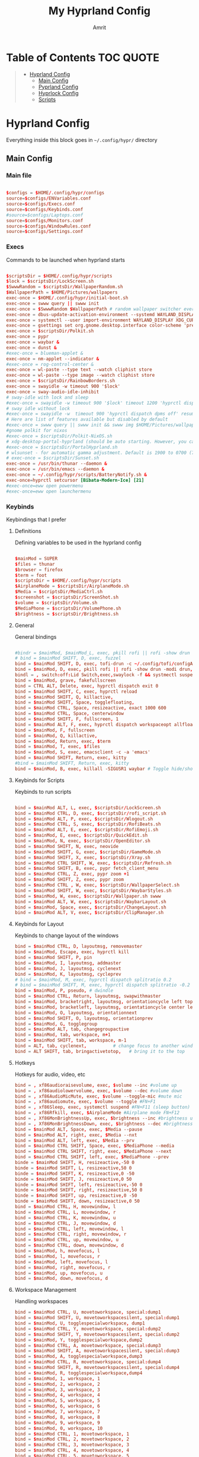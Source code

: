 #+title: My Hyprland Config
#+author: Amrit

* Table of Contents :TOC:QUOTE:
#+BEGIN_QUOTE
- [[#hyprland-config][Hyprland Config]]
  - [[#main-config][Main Config]]
  - [[#pyprland-config][Pyprland Config]]
  - [[#hyprlock-config][Hyprlock Config]]
  - [[#scripts][Scripts]]
#+END_QUOTE

* Hyprland Config
Everything inside this block goes in =~/.config/hypr/= directory
** Main Config
*** Main file
#+begin_src conf :tangle ~/.config/hypr/hyprland.conf

$configs = $HOME/.config/hypr/configs
source=$configs/ENVariables.conf
source=$configs/Execs.conf
source=$configs/Keybinds.conf
#source=$configs/Laptops.conf
source=$configs/Monitors.conf
source=$configs/WindowRules.conf
source=$configs/Settings.conf

#+end_src
*** Execs
Commands to be launched when hyprland starts
#+begin_src conf :tangle ~/.config/hypr/configs/Execs.conf

$scriptsDir = $HOME/.config/hypr/scripts
$lock = $scriptsDir/LockScreen.sh
$SwwwRandom = $scriptsDir/WallpaperRandom.sh
$WallpaperPath = $HOME/Pictures/wallpapers
exec-once = $HOME/.config/hypr/initial-boot.sh
exec-once = swww query || swww init
exec-once = $SwwwRandom $WallpaperPath # random wallpaper switcher every 30 minutes
exec-once = dbus-update-activation-environment --systemd WAYLAND_DISPLAY XDG_CURRENT_DESKTOP
exec-once = systemctl --user import-environment WAYLAND_DISPLAY XDG_CURRENT_DESKTOP
exec-once = gsettings set org.gnome.desktop.interface color-scheme 'prefer-dark'
exec-once = $scriptsDir/Polkit.sh
exec-once = pypr
exec-once = waybar &
exec-once = dunst &
#exec-once = blueman-applet &
exec-once = nm-applet --indicator &
#exec-once = rog-control-center &
exec-once = wl-paste --type text --watch cliphist store
exec-once = wl-paste --type image --watch cliphist store
exec-once = $scriptsDir/RainbowBorders.sh
exec-once = swayidle -w timeout 900 '$lock'
exec-once = sway-audio-idle-inhibit
# sway-idle with lock and sleep
#exec-once = swayidle -w timeout 900 '$lock' timeout 1200 'hyprctl dispatch dpms off' resume 'hyprctl dispatch dpms on' before-sleep '$lock'
# sway idle without lock
#exec-once = swayidle -w  timeout 900 'hyprctl dispatch dpms off' resume 'hyprctl dispatch dpms on'
# Here are list of features available but disabled by default
#exec-once = swww query || swww init && swww img $HOME/Pictures/wallpapers/mecha-nostalgia.png  # persistent wallpaper
#gnome polkit for nixos
#exec-once = $scriptsDir/Polkit-NixOS.sh
# xdg-desktop-portal-hyprland (should be auto starting. However, you can force to start)
#exec-once = $scriptsDir/PortalHyprland.sh
# wlsunset - for automatic gamma adjustment. Default is 1900 to 0700 (7pm to 7am). Edit Sunset.sh accordingly
# exec-once = $scriptsDir/Sunset.sh
exec-once = /usr/bin/thunar --daemon &
exec-once = /usr/bin/emacs --daemon &
exec-once = ~/.config/hypr/scripts/BatteryNotify.sh &
exec-once=hyprctl setcursor [Bibata-Modern-Ice] [21]
#exec-once=eww open powermenu
#exec-once=eww open launchermenu

#+end_src
*** Keybinds
Keybindings that I prefer
**** Definitions
Defining variables to be used in the hyprland config
#+begin_src conf :tangle ~/.config/hypr/configs/Keybinds.conf

$mainMod = SUPER
$files = thunar
$browser = firefox
$term = foot
$scriptsDir = $HOME/.config/hypr/scripts
$AirplaneMode = $scriptsDir/AirplaneMode.sh
$Media = $scriptsDir/MediaCtrl.sh
$screenshot = $scriptsDir/ScreenShot.sh
$volume = $scriptsDir/Volume.sh
$MediaPhone = $scriptsDir/VolumePhone.sh
$brightness = $scriptsDir/Brightness.sh

#+end_src

**** General
General bindings
#+begin_src conf :tangle ~/.config/hypr/configs/Keybinds.conf

#bindr = $mainMod, $mainMod_L, exec, pkill rofi || rofi -show drun -modi drun,filebrowser,run
# bind = $mainMod SHIFT, D, exec, fuzzel
bind = $mainMod SHIFT, D, exec, tofi-drun -c ~/.config/tofi/configA --drun-launch=true
bind = $mainMod, D, exec, pkill rofi || rofi -show drun -modi drun,recursivebrowser,filebrowser,run
bindl = , switch:off:Lid Switch,exec,swaylock -f && systmectl suspend
bind = $mainMod, grave, fakefullscreen
bind = CTRL ALT, Delete, exec, hyprctl dispatch exit 0
bind = $mainMod SHIFT, C, exec, hyprctl reload
bind = $mainMod SHIFT, Q, killactive,
bind = $mainMod SHIFT, Space, togglefloating,
bind = $mainMod CTRL, Space, resizeactive, exact 1000 600
bind = $mainMod CTRL, Space, centerwindow
bind = $mainMod SHIFT, F, fullscreen, 1
bind = $mainMod ALT, F, exec, hyprctl dispatch workspaceopt allfloat
bind = $mainMod, F, fullscreen
bind = $mainMod, Q, killactive,
bind = $mainMod, Return, exec, $term
bind = $mainMod, T, exec, $files
bind = $mainMod, S, exec, emacsclient -c -a 'emacs'
bind = $mainMod SHIFT, Return, exec, kitty
#bind = $mainMod SHIFT, Return, exec, kitty
bind = $mainMod, B, exec, killall -SIGUSR1 waybar # Toggle hide/show waybar

#+end_src

**** Keybinds for Scripts
Keybinds to run scripts
#+begin_src conf :tangle ~/.config/hypr/configs/Keybinds.conf

bind = $mainMod ALT, L, exec, $scriptsDir/LockScreen.sh
bind = $mainMod CTRL, D, exec, $scriptsDir/rofi_script.sh
bind = $mainMod ALT, P, exec, $scriptsDir/Wlogout.sh
bind = $mainMod CTRL, S, exec, $scriptsDir/RofiBeats.sh
bind = $mainMod ALT, E, exec, $scriptsDir/RofiEmoji.sh
bind = $mainMod, E, exec, $scriptsDir/QuickEdit.sh
bind = $mainMod, N, exec, $scriptsDir/OpenEditor.sh
bind = $mainMod SHIFT, N, exec, neovide
bind = $mainMod SHIFT, G, exec, $scriptsDir/GameMode.sh
bind = $mainMod SHIFT, X, exec, $scriptsDir/Xray.sh
bind = $mainMod CTRL SHIFT, W, exec, $scriptsDir/Refresh.sh
bind = $mainMod SHIFT, B, exec, pypr fetch_client_menu
bind = $mainMod CTRL, Z, exec, pypr zoom +1
bind = $mainMod SHIFT, Z, exec, pypr zoom
bind = $mainMod CTRL , W, exec, $scriptsDir/WallpaperSelect.sh
bind = $mainMod SHIFT, W, exec, $scriptsDir/WaybarStyles.sh
bind = $mainMod, W, exec, $scriptsDir/Wallpaper.sh swww
bind = $mainMod ALT, W, exec, $scriptsDir/WaybarLayout.sh
bind = $mainMod, Space, exec, $scriptsDir/ChangeLayout.sh
bind = $mainMod ALT, V, exec, $scriptsDir/ClipManager.sh

#+end_src

**** Keybinds for Layout
Keybinds to change layout of the windows
#+begin_src conf :tangle ~/.config/hypr/configs/Keybinds.conf
bind = $mainMod CTRL, D, layoutmsg, removemaster
bind = $mainMod, Escape, exec, hyprctl kill
bind = $mainMod SHIFT, P, pin
bind = $mainMod, I, layoutmsg, addmaster
bind = $mainMod, J, layoutmsg, cyclenext
bind = $mainMod, K, layoutmsg, cycleprev
# bind = $mainMod, M, exec, hyprctl dispatch splitratio 0.2
# bind = $mainMod SHIFT, M, exec, hyprctl dispatch splitratio -0.2
bind = $mainMod, P, pseudo, # dwindle
bind = $mainMod CTRL, Return, layoutmsg, swapwithmaster
bind = $mainMod, bracketright, layoutmsg, orientationcycle left top
bind = $mainMod, bracketleft, layoutmsg, orientationcycle center left
bind = $mainMod, O, layoutmsg, orientationnext
bind = $mainMod SHIFT, O, layoutmsg, orientationprev
bind = $mainMod, G, togglegroup
bind = $mainMod ALT, tab, changegroupactive
bind = $mainMod, tab, workspace, m+1
bind = $mainMod SHIFT, tab, workspace, m-1
bind = ALT, tab, cyclenext,          # change focus to another window
bind = ALT SHIFT, tab, bringactivetotop,   # bring it to the top
#+end_src

**** Hotkeys
Hotkeys for audio, video, etc
#+begin_src conf :tangle ~/.config/hypr/configs/Keybinds.conf
bind = , xf86audioraisevolume, exec, $volume --inc #volume up
bind = , xf86audiolowervolume, exec, $volume --dec #volume down
bind = , xf86AudioMicMute, exec, $volume --toggle-mic #mute mic
bind = , xf86audiomute, exec, $volume --toggle #FN+F1
bind = , xf86Sleep, exec, systemctl suspend #FN+F11 (sleep button)
bind = , xf86Rfkill, exec, $AirplaneMode #Airplane mode FN+F12
bind = , Xf86MonBrightnessUp, exec, $brightness --inc #brightness up
bind = , Xf86MonBrightnessDown, exec, $brightness --dec #brightness down
bind = $mainMod ALT, Space, exec, $Media --pause
bind = $mainMod ALT, right, exec, $Media --nxt
bind = $mainMod ALT, left, exec, $Media --prv
bind = $mainMod CTRL SHIFT, Space, exec, $MediaPhone --media
bind = $mainMod CTRL SHIFT, right, exec, $MediaPhone --next
bind = $mainMod CTRL SHIFT, left, exec, $MediaPhone --prev
binde = $mainMod SHIFT, H, resizeactive,-50 0
binde = $mainMod SHIFT, L, resizeactive,50 0
binde = $mainMod SHIFT, K, resizeactive,0 -50
binde = $mainMod SHIFT, J, resizeactive,0 50
binde = $mainMod SHIFT, left, resizeactive,-50 0
binde = $mainMod SHIFT, right, resizeactive,50 0
binde = $mainMod SHIFT, up, resizeactive,0 -50
binde = $mainMod SHIFT, down, resizeactive,0 50
bind = $mainMod CTRL, H, movewindow, l
bind = $mainMod CTRL, L, movewindow, r
bind = $mainMod CTRL, K, movewindow, u
bind = $mainMod CTRL, J, movewindow, d
bind = $mainMod CTRL, left, movewindow, l
bind = $mainMod CTRL, right, movewindow, r
bind = $mainMod CTRL, up, movewindow, u
bind = $mainMod CTRL, down, movewindow, d
bind = $mainMod, h, movefocus, l
bind = $mainMod, l, movefocus, r
bind = $mainMod, left, movefocus, l
bind = $mainMod, right, movefocus, r
bind = $mainMod, up, movefocus, u
bind = $mainMod, down, movefocus, d
#+end_src

**** Workspace Management
Handling workspaces
#+begin_src conf :tangle ~/.config/hypr/configs/Keybinds.conf
bind = $mainMod CTRL, U, movetoworkspace, special:dump1
bind = $mainMod SHIFT, U, movetoworkspacesilent, special:dump1
bind = $mainMod, U, togglespecialworkspace, dump1
bind = $mainMod CTRL, Y, movetoworkspace, special:dump2
bind = $mainMod SHIFT, Y, movetoworkspacesilent, special:dump2
bind = $mainMod, Y, togglespecialworkspace,dump2
bind = $mainMod CTRL, A, movetoworkspace, special:dump3
bind = $mainMod SHIFT, A, movetoworkspacesilent, special:dump3
bind = $mainMod, A, togglespecialworkspace,dump3
bind = $mainMod CTRL, R, movetoworkspace, special:dump4
bind = $mainMod SHIFT, R, movetoworkspacesilent, special:dump4
bind = $mainMod, R, togglespecialworkspace,dump4
bind = $mainMod, 1, workspace, 1
bind = $mainMod, 2, workspace, 2
bind = $mainMod, 3, workspace, 3
bind = $mainMod, 4, workspace, 4
bind = $mainMod, 5, workspace, 5
bind = $mainMod, 6, workspace, 6
bind = $mainMod, 7, workspace, 7
bind = $mainMod, 8, workspace, 8
bind = $mainMod, 9, workspace, 9
bind = $mainMod, 0, workspace, 10
bind = $mainMod CTRL, 1, movetoworkspace, 1
bind = $mainMod CTRL, 2, movetoworkspace, 2
bind = $mainMod CTRL, 3, movetoworkspace, 3
bind = $mainMod CTRL, 4, movetoworkspace, 4
bind = $mainMod CTRL, 5, movetoworkspace, 5
bind = $mainMod CTRL, 6, movetoworkspace, 6
bind = $mainMod CTRL, 7, movetoworkspace, 7
bind = $mainMod CTRL, 8, movetoworkspace, 8
bind = $mainMod CTRL, 9, movetoworkspace, 9
bind = $mainMod CTRL, 0, movetoworkspace, 10
bind = $mainMod CTRL, bracketleft, movetoworkspace, -1
bind = $mainMod CTRL, bracketright, movetoworkspace, +1
bind = $mainMod SHIFT, 1, movetoworkspacesilent, 1
bind = $mainMod SHIFT, 2, movetoworkspacesilent, 2
bind = $mainMod SHIFT, 3, movetoworkspacesilent, 3
bind = $mainMod SHIFT, 4, movetoworkspacesilent, 4
bind = $mainMod SHIFT, 5, movetoworkspacesilent, 5
bind = $mainMod SHIFT, 6, movetoworkspacesilent, 6
bind = $mainMod SHIFT, 7, movetoworkspacesilent, 7
bind = $mainMod SHIFT, 8, movetoworkspacesilent, 8
bind = $mainMod SHIFT, 9, movetoworkspacesilent, 9
bind = $mainMod SHIFT, 0, movetoworkspacesilent, 10
bind = $mainMod SHIFT, bracketleft, movetoworkspacesilent, -1
bind = $mainMod SHIFT, bracketright, movetoworkspacesilent, +1
bind = $mainMod, mouse_down, workspace, e+1
bind = $mainMod, mouse_up, workspace, e-1
bind = $mainMod, period, workspace, e+1
bind = $mainMod, comma, workspace, e-1
bindm = $mainMod, mouse:272, movewindow
bindm = $mainMod, mouse:273, resizewindow

#+end_src
**** Miscellaneous
Random stuff
#+begin_src conf :tangle ~/.config/hypr/configs/Keybinds.conf

#bind = , Print, exec, $screenshot --now
bind = $mainMod, Print, exec, $screenshot --now
bind = $mainMod CTRL SHIFT, Print, exec, $screenshot --in5
bind = $mainMod ALT, Print, exec, $screenshot --in10
#bind = CTRL, Print, exec, $screenshot --win
#bind = SHIFT, Print, exec, $screenshot --area
bind = $mainMod SHIFT, Print, exec, $screenshot --area
bind = $mainMod SHIFT, S, exec, grim -g "$(slurp)" - | swappy -f -
bind = $mainMod ALT CTRL, Q, submap, passthru
submap = passthru
bind = $mainMod ALT CTRL, Q, submap, reset
submap = reset

#+end_src
*** Monitors
=X-wayland= scaling set because scaling X apps make them blurry
#+begin_src conf :tangle ~/.config/hypr/configs/Monitors.conf
#Could help when scaling and not pixelating
xwayland {
    force_zero_scaling = true
}

# Monitors
monitor=,preferred,auto,1
# monitor=HDMI-A-1,1600x900,auto,1.0
monitor=eDP-1,2240x1400,auto,1.458333
workspace=1,monitor:eDP-1
workspace=2,monitor:eDP-1
workspace=3,monitor:eDP-1
workspace=4,monitor:eDP-1
workspace=5,monitor:eDP-1
workspace=6,monitor:HDMI-A-1
workspace=7,monitor:HDMI-A-1
workspace=8,monitor:HDMI-A-1
workspace=9,monitor:HDMI-A-1
workspace=10,monitor:HDMI-A-1

#+end_src
*** Environment Variables
Important environment variables
#+begin_src conf :tangle ~/.config/hypr/configs/ENVariables.conf

#environment-variables
env = CLUTTER_BACKEND,wayland
env = GDK_BACKEND,wayland,x11
env = QT_AUTO_SCREEN_SCALE_FACTOR,1
env = QT_QPA_PLATFORM,wayland;xcb
# env = QT_QPA_PLATFORMTHEME,qt5ct
env = QT_QPA_PLATFORMTHEME,qt6ct
env = QT_SCALE_FACTOR,1
env = QT_WAYLAND_DISABLE_WINDOWDECORATION,1
env = XDG_CURRENT_DESKTOP,Hyprland
env = XDG_SESSION_DESKTOP,Hyprland
env = XDG_SESSION_TYPE,wayland
#env = TERMINAL,/usr/bin/kitty
# vulkan
#env = WLR_RENDERER,vulkan
# firefox
env = MOZ_ENABLE_WAYLAND,1

#+end_src
*** Laptops
Laptop specific configuration
#+begin_src conf :tangle ~/.config/hypr/configs/Laptops.conf
$configs = $HOME/.config/hypr/configs
$mainMod = SUPER
$scriptsDir = $HOME/.config/hypr/scripts

# Scripts Variables
$backlight = $scriptsDir/Brightness.sh
$kbacklight = $scriptsDir/BrightnessKbd.sh
$LidSwitch = $scriptsDir/LidSwitch.sh

$screenshot = $scriptsDir/ScreenShot.sh
$touchpad = $scriptsDir/TouchPad.sh

bind = , xf86KbdBrightnessDown, exec, $kbacklight --dec #Keyboard brightness Down
bind = , xf86KbdBrightnessUp, exec, $kbacklight --inc #Keyboard brightness up
bind = , xf86Launch1, exec, rog-control-center # ASUS Armory crate button
bind = , xf86Launch3, exec, asusctl led-mode -n #FN+F4 Switch keyboard RGB profile
bind = , xf86Launch4, exec, asusctl profile -n  #FN+F5 change of fan profiles (Quite, Balance, Performance)
bind = , xf86MonBrightnessDown, exec, $backlight --dec
bind = , xf86MonBrightnessUp, exec, $backlight --inc
bind = , xf86TouchpadToggle, exec, $touchpad #disable touchpad

# Screenshot keybindings for Asus G15 (no PrinSrc button)
bind = $mainMod, F6, exec, $screenshot --now
bind = $mainMod SHIFT, F6, exec, $screenshot --area
bind = $mainMod CTRL SHIFT, F6, exec, $screenshot --in5
bind = $mainMod ALT, F6, exec, $screenshot --in10

# Below are useful when you are connecting your laptop in external display
# Suggest you edit below for your laptop display
# From WIKI This is to disable laptop monitor when lid is closed.
# consult https://wiki.hyprland.org/hyprland-wiki/pages/Configuring/Binds/#switches
bindl = , switch:off:Lid Switch,exec,hyprctl keyword monitor "eDP-1, preferred, auto, 1"
bindl = , switch:on:Lid Switch,exec,hyprctl keyword monitor "eDP-1, disable"

#############################################################################
### WARNING! Using this method has some caveats!! USE THIS PART WITH SOME CAUTION!
# CONS of doing this, is that you need to set up your wallpaper (SUPER W) and choose wallpaper.
# CAVEATS! Sometimes the Main Laptop Monitor DOES NOT have display that it needs to re-connect your external monitor
# One work around is to ensure that before shutting down laptop, MAKE SURE your laptop lid is OPEN!!
# Make sure to comment (put # on the both the bindl = , switch ......) above
# NOTE: Display for laptop are being generated into LaptopDisplay.conf
# This part is to be use if you do not want your main laptop monitor to wake up during say wallpaper change etc

#bindl = , switch:off:Lid Switch,exec,echo "monitor = eDP-1, preferred, auto, 1" > $configs/LaptopDisplay.conf
#bindl = , switch:on:Lid Switch,exec,echo "monitor = eDP-1, disable" > $configs/LaptopDisplay.conf

# for laptop-lid action (to erase the last entry)
#exec-once = echo "eDP-1, preferred, auto, 1" > $HOME/.config/hypr/configs/LaptopDisplay.conf
##############################################################################
#+end_src
*** Window Rules
Setting window transparency and state
#+begin_src conf :tangle ~/.config/hypr/configs/WindowRules.conf

windowrule = float, org.kde.polkit-kde-authentication-agent-1
windowrule = float, nm-connection-editor|blueman-manager
windowrule = float, pavucontrol
windowrule = float, nwg-look|qt5ct|mpv
windowrule = float, onedriver|onedriver-launcher
windowrule = float, eog
windowrule = float, zoom
windowrule = float, rofi
windowrule = float, gnome-system-monitor
windowrule = float, yad
windowrule = suppressevent [maximize]
windowrule = center,^(pavucontrol)

# windowrule v2

#opacity (transparent) #enable as desired
windowrulev2 = opacity 0.9 0.6, class:^([Rr]ofi)$
windowrulev2 = opacity 1.0 0.9, class:^(firefox)$
windowrulev2 = opacity 0.9 0.7, class:^([Tt]hunar)$
windowrulev2 = opacity 0.8 0.6, class:^(pcmanfm-qt)$
windowrulev2 = opacity 0.9 0.7, class:^(nautilus)$
windowrulev2 = opacity 0.9 0.7, class:^(gedit)$
windowrulev2 = opacity 0.9 0.8, class:^(foot)$
windowrulev2 = opacity 0.95 0.8, class:^(foot)$
windowrulev2 = opacity 0.8 0.7, class:^(kitty)$
windowrulev2 = opacity 0.9 0.7, class:^(lutris)$
windowrulev2 = opacity 0.9 0.7, class:^(codium-url-handler)$
windowrulev2 = opacity 0.9 0.7, class:^(VSCodium)$
windowrulev2 = opacity 0.9 0.7, class:^(yad)$
windowrulev2 = opacity 0.9 0.8, class:^(discord)$
windowrulev2 = opacity 0.9 0.8, class:^(neovide)$

# Picture-in-a-Picture (PIP) rules: Oddly, some need re-duplication.  This is because the window for
# PIP changes after on first launch, and will not inherant the rules...
windowrulev2=opacity 0.95 0.75,title:^(Picture-in-Picture)$ # for opacity: [focus num] [bg num]
# Interestingly, the opacity rule above doesn't need the reduplication?
windowrulev2=pin,title:^(Picture-in-Picture)$
#windowrulev2=pin,title:^(Firefox)$
windowrulev2=float, title:^(Picture-in-Picture)$
#windowrulev2=float, title:^(Firefox)$
windowrulev2=size 25% 25%,title:^(Picture-in-Picture)$
#windowrulev2=size 25% 25%,title:^(Firefox)$
windowrulev2=move 72% 7%,title:^(Picture-in-Picture)$
#windowrulev2=move 72% 7%,title:^(Firefox)$
#+end_src
*** Settings
Important base settings
#+begin_src conf :tangle ~/.config/hypr/configs/Settings.conf

source = $HOME/.cache/wal/colors-hyprland
# blurls = waybar
# blurls = rofi
dwindle {
  pseudotile = yes
  preserve_split = yes
  special_scale_factor = 0.9
}
master {
  new_status = master
  new_on_top = 1
  mfact = 0.5
  special_scale_factor = 0.95
}
general {
  sensitivity=1.00
  apply_sens_to_raw=1
  gaps_in = 5
  gaps_out = 15
  border_size = 2
  resize_on_border = true
  col.active_border = $color0 $color2 $color4 $color6 $color8 45deg
  col.inactive_border = $backgroundCol
  layout = master
}
group {
  col.border_active = $color15

	groupbar {
	col.active = $color0
  }
}
decoration {
  rounding = 8
  active_opacity = 1.0
  inactive_opacity = 0.9
  fullscreen_opacity = 1.0
  dim_inactive = true
  dim_strength = 0.1
  drop_shadow=true
  shadow_range=3
  shadow_render_power = 1
  col.shadow = $color2
  col.shadow_inactive = 0x50000000

  blur {
  enabled = true
  size = 5
  passes = 2
  ignore_opacity = true
  new_optimizations = true
  xray = false
  }
}
animations {
  enabled = yes

  bezier = myBezier, 0.05, 0.9, 0.1, 1.05
  bezier = linear, 0.0, 0.0, 1.0, 1.0
  bezier = wind, 0.05, 0.9, 0.1, 1.05
  bezier = slow, 0, 0.85, 0.3, 1
  bezier = overshot, 0.7, 0.6, 0.1, 1.1
  bezier = bounce, 1.1, 1.6, 0.1, 0.85
  bezier = sligshot, 1, -1, 0.15, 1.25
  bezier = nice, 0, 6.9, 0.5, -4.20

  animation = border, 1, 10, linear
  animation = borderangle, 1, 100, linear, loop
  animation = fade, 1, 5, overshot
  animation = workspaces, 1, 5, wind
  animation = windows, 1, 5, bounce, popin
  animation = specialWorkspace, 1, 5, wind, fade

  bezier = wind, 0.05, 0.9, 0.1, 1.05
  bezier = winIn, 0.1, 1.1, 0.1, 1.1
  bezier = winOut, 0.3, -0.3, 0, 1
  animation = windows, 1, 6, wind, slide
  animation = windowsIn, 1, 6, wind, slide
  animation = windowsOut, 1, 5, wind, slide
}
input {
  kb_layout=us
  kb_variant=
  kb_model=
  kb_rules=
  repeat_rate=50
  repeat_delay=300
  numlock_by_default=1
  left_handed=0
  follow_mouse=1
  float_switch_override_focus=0

  touchpad {
    disable_while_typing=1
    natural_scroll=1
    clickfinger_behavior=0
    middle_button_emulation=1
    tap-to-click=1
    drag_lock=0
          }
}
gestures {
  workspace_swipe=1
  workspace_swipe_fingers=4
  workspace_swipe_distance=400
  workspace_swipe_invert=1
  workspace_swipe_min_speed_to_force=5
  workspace_swipe_cancel_ratio=0.5
  workspace_swipe_create_new=1
  workspace_swipe_forever=1
}

cursor {
  inactive_timeout = 3
}
misc {
  disable_hyprland_logo = true
  disable_splash_rendering = true
  mouse_move_enables_dpms = true
  initial_workspace_tracking = 0
  #vrr = 0
  enable_swallow = true
  no_direct_scanout = true #for fullscreen games
  focus_on_activate = false
  swallow_regex = ^(foot)$
  #disable_autoreload = true
}
binds {
  workspace_back_and_forth=1
  allow_workspace_cycles=1
  pass_mouse_when_bound=0
}
#+end_src

** Pyprland Config
Using pyprland plugins
#+begin_src toml :tangle ~/.config/hypr/pyprland.toml
[pyprland]
plugins = [
    "magnify",
    "fetch_client_menu",
    "expose",
    "layout_center"
]
#+end_src
** Hyprlock Config
Hyprlock configuration
#+begin_src conf :tangle ~/.config/hypr/hyprlock.conf

source = $HOME/.cache/wal/colors-hyprland

general {
    grace = 1
    hide_cursor = true
}

background {
    monitor =
    path = $HOME/.config/rofi/.current_wallpaper   # only png supported
    color = $color7
    blur_size = 4
    blur_passes = 3 # 0 disables blurring
    noise = 0.0117
    contrast = 1.3000 # Vibrant!!!
    brightness = 0.8000
    vibrancy = 0.2100
    vibrancy_darkness = 0.0
}

input-field {
    monitor =
    size = 250, 50
    outline_thickness = 3
    dots_size = 0.33 # Scale of input-field height, 0.2 - 0.8
    dots_spacing = 0.15 # Scale of dots' absolute size, 0.0 - 1.0
    dots_center = true
    outer_color = $color1
    inner_color = $color0
    font_color = $color7
    fade_on_empty = true
    placeholder_text = <i>Password...</i> # Text rendered in the input box when it's empty.
    hide_input = false

    position = 0, 100
    halign = center
    valign = bottom
}

# Date
label {
    monitor =
    text = cmd[update:18000000] echo "<b> "$(date +'%A, %-d %B %Y')" </b>"
    color = $color5
    font_size = 34
    font_family = JetBrains Mono Nerd Font 10

    position = 0, -100
    halign = center
    valign = top
}

# Week
label {
    monitor =
    text = cmd[update:18000000] echo "<b> "$(date +'Week %U')" </b>"
    color = $color7
    font_size = 24
    font_family = JetBrains Mono Nerd Font 10

    position = 0, -150
    halign = center
    valign = top
}

# Time
label {
    monitor =
    text = cmd[update:1000] echo "<b><big> $(date +"%I:%M:%S %p") </big></b>"
    color = $color7
    font_size = 94
    font_family = JetBrains Mono Nerd Font 10

    position = 0, 0
    halign = center
    valign = center
}

label {
    monitor =
    text =    $USER
    color = $color7
    font_size = 18
    font_family = Inter Display Medium

    position = 0, 200
    halign = center
    valign = bottom
}

#+end_src

** Scripts
Scripts to handle various functions
*** Airplane Mode
#+BEGIN_SRC sh :tangle ~/.config/hypr/scripts/AirplaneMode.sh
#!/bin/bash

dunst_notif="$HOME/.config/dunst/images/bell.png"

wifi="$(nmcli r wifi | awk 'FNR = 2 {print $1}')"
if [ "$wifi" == "enabled" ]; then
    rfkill block all &
    dunstify -u normal -i "$dunst_notif" -t 1000 'airplane mode: active'
else
    rfkill unblock all &
    dunstify -u normal -i "$dunst_notif" -t 1000 'airplane mode: inactive'
fi
#+END_SRC

*** App Auto Close
#+BEGIN_SRC sh :tangle ~/.config/hypr/scripts/AppAutoClose.sh
#!/bin/bash

# Variables: put the process names you want to auto close here. Make sure to add "" and inside the ()
processes=("pavucontrol")

# Loop through each process name
while true; do
    active_window=$(hyprctl activewindow | grep class | awk '{print $2}')

    # Loop through each process name in the array
    for process in "${processes[@]}"; do
        if [ "$active_window" == "$process" ]; then
            # If the active window matches the process, mark it as active
            process_active=true
        else
            # If not, mark it as inactive and try to kill the process
            process_active=false
            pkill "$process"
        fi
    done

    sleep 5
done
#+END_SRC

*** Battery Notify
#+BEGIN_SRC sh :tangle ~/.config/hypr/scripts/BatteryNotify.sh
#!/bin/bash

while true
do
    battery_level=$(acpi -b | grep -Eo "[0-9]+%" | sed 's/%//')
    if [ $battery_level -lt 30 ]
    then
        dunstify "Battery level is below 30%: $battery_level%"
    fi
    sleep 300
done
#+END_SRC

*** Brightness Keyboard
#+BEGIN_SRC sh :tangle ~/.config/hypr/scripts/BrightnessKbd.sh
#!/bin/bash

iDIR="$HOME/.config/dunst/icons"

# Get keyboard brightness
get_kbd_backlight() {
	echo $(brightnessctl -d '*::kbd_backlight' -m | cut -d, -f4)
}

# Get icons
get_icon() {
	current=$(get_kbd_backlight | sed 's/%//')
	if   [ "$current" -le "20" ]; then
		icon="$iDIR/brightness-20.png"
	elif [ "$current" -le "40" ]; then
		icon="$iDIR/brightness-40.png"
	elif [ "$current" -le "60" ]; then
		icon="$iDIR/brightness-60.png"
	elif [ "$current" -le "80" ]; then
		icon="$iDIR/brightness-80.png"
	else
		icon="$iDIR/brightness-100.png"
	fi
}
# Notify
notify_user() {
	dunstify -h string:x-dunst-stack-tag:brightness_notif -h int:value:$current -u low -i "$icon" "Keyboard Brightness : $current%"
}

# Change brightness
change_kbd_backlight() {
	brightnessctl -d *::kbd_backlight set "$1" && get_icon && notify_user
}

# Execute accordingly
case "$1" in
	"--get")
		get_kbd_backlight
		;;
	"--inc")
		change_kbd_backlight "+30%"
		;;
	"--dec")
		change_kbd_backlight "30%-"
		;;
	*)
		get_kbd_backlight
		;;
esac
#+END_SRC

*** Brightness
#+BEGIN_SRC sh :tangle ~/.config/hypr/scripts/Brightness.sh
#!/bin/bash

iDIR="$HOME/.config/dunst/icons"
notification_timeout=1000

# Get brightness
get_backlight() {
	echo $(brightnessctl -m | cut -d, -f4)
}

# Get icons
get_icon() {
	current=$(get_backlight | sed 's/%//')
	if   [ "$current" -le "20" ]; then
		icon="$iDIR/brightness-20.png"
	elif [ "$current" -le "40" ]; then
		icon="$iDIR/brightness-40.png"
	elif [ "$current" -le "60" ]; then
		icon="$iDIR/brightness-60.png"
	elif [ "$current" -le "80" ]; then
		icon="$iDIR/brightness-80.png"
	else
		icon="$iDIR/brightness-100.png"
	fi
}

# Notify
notify_user() {
	dunstify -h string:x-dunst-stack-tag:brightness_notif -h int:value:$current -u low -i "$icon" "Brightness : $current%"
}

# Change brightness
change_backlight() {
	brightnessctl set "$1" && get_icon && notify_user
}

# Execute accordingly
case "$1" in
	"--get")
		get_backlight
		;;
	"--inc")
		change_backlight "+10%"
		;;
	"--dec")
		change_backlight "10%-"
		;;
	*)
		get_backlight
		;;
esac

#+END_SRC

*** Change Blur
#+BEGIN_SRC sh :tangle ~/.config/hypr/scripts/ChangeBlur.sh
#!/bin/bash

dunst_notif="$HOME/.config/dunst/images/bell.png"

STATE=$(hyprctl -j getoption decoration:blur:passes | jq ".int")

if [ "${STATE}" == "2" ]; then
	hyprctl keyword decoration:blur:size 2
	hyprctl keyword decoration:blur:passes 1
  dunstify -u low -i "$dunst_notif" "Less blur"
else
	hyprctl keyword decoration:blur:size 5
	hyprctl keyword decoration:blur:passes 2
  dunstify -u low -i "$dunst_notif" "Normal blur"
fi

#+END_SRC

*** Change Layout
#+BEGIN_SRC sh :tangle ~/.config/hypr/scripts/ChangeLayout.sh
#!/bin/bash

dunst_notif="$HOME/.config/dunst/images/bell.png"

LAYOUT=$(hyprctl -j getoption general:layout | jq '.str' | sed 's/"//g')

case $LAYOUT in
"master")
	hyprctl keyword general:layout dwindle
	hyprctl keyword unbind SUPER,J
	hyprctl keyword unbind SUPER,K
	hyprctl keyword bind SUPER,J,cyclenext
	hyprctl keyword bind SUPER,K,cyclenext,prev
	hyprctl keyword bind SUPER,O,togglesplit
  dunstify -u low -i "$dunst_notif" "Dwindle Layout"
	;;
"dwindle")
	hyprctl keyword general:layout master
	hyprctl keyword unbind SUPER,J
	hyprctl keyword unbind SUPER,K
	hyprctl keyword unbind SUPER,O
	hyprctl keyword bind SUPER,J,layoutmsg,cyclenext
	hyprctl keyword bind SUPER,K,layoutmsg,cycleprev
  dunstify -u low -i "$dunst_notif" "Master Layout"
	;;
*) ;;

esac

#+END_SRC

*** Clipboard Manager
#+BEGIN_SRC sh :tangle ~/.config/hypr/scripts/ClipManager.sh
#!/bin/bash
#
# Clipboard Manager

if [[ ! $(pidof rofi) ]]; then
	cliphist list | rofi -dmenu -config ~/.config/rofi/config-long.rasi | cliphist decode | wl-copy
else
	pkill rofi
fi

#+END_SRC

*** Dark Light
#+BEGIN_SRC sh :tangle ~/.config/hypr/scripts/DarkLight.sh
#!/bin/bash
#set -x
# Paths
wallpaper_base_path="$HOME/Pictures/wallpapers/Dynamic-Wallpapers"
dark_wallpapers="$wallpaper_base_path/Dark"
light_wallpapers="$wallpaper_base_path/Light"
hypr_config_path="$HOME/.config/hypr"
dunst_config="$HOME/.config/dunst"
SCRIPTSDIR="$HOME/.config/hypr/scripts"
dunst_notif="$HOME/.config/dunst/images/bell.png"
dark_rofi_pywal="$HOME/.cache/wal/colors-rofi-dark.rasi"
light_rofi_pywal="$HOME/.cache/wal/colors-rofi-light.rasi"

pkill swaybg

# Initialize swww if needed
swww query || swww init

# Set swww options
swww="swww img"
effect="--transition-bezier .43,1.19,1,.4 --transition-fps 60 --transition-type grow --transition-pos 0.925,0.977 --transition-duration 2"

# Function to notify user
notify_user() {
    dunstify -u low -i "$dunst_notif" "Switching to $1 mode"
}

# Function to set Waybar style
set_waybar_style() {
    theme="$1"
    waybar_styles="$HOME/.config/waybar/style"
    waybar_style_link="$HOME/.config/waybar/style.css"
    style_prefix="\\[${theme}\\].*\\.css$"

    style_file=$(find "$waybar_styles" -maxdepth 1 -type f -regex ".*$style_prefix" | shuf -n 1)

    if [ -n "$style_file" ]; then
        ln -sf "$style_file" "$waybar_style_link"
    else
        echo "Style file not found for $theme theme."
    fi
}

# Determine current wallpaper mode
if [ "$(cat ~/.cache/.wallpaper_mode)" = "Light" ]; then
    next_mode="Dark"
    wallpaper_path="$dark_wallpapers"
else
    next_mode="Light"
    wallpaper_path="$light_wallpapers"
fi

# Call the function after determining the mode
set_waybar_style "$next_mode"

notify_user "$next_mode"

# Change background for dunst
if [ "$next_mode" = "Dark" ]; then
    sed -i '/background = /s/.*/    background = "#00000095"/' "${dunst_config}/dunstrc"
    sed -i '/foreground = /s/.*/    foreground = "#fafafa"/' "${dunst_config}/dunstrc"
else
    sed -i '/background = /s/.*/    background = "#ffffff99"/' "${dunst_config}/dunstrc"
    sed -i '/foreground = /s/.*/    foreground = "#00000095"/' "${dunst_config}/dunstrc"
fi

# Set Rofi Themes
if [ "$next_mode" = "Dark" ]; then
    ln -sf $dark_rofi_pywal "$HOME/.config/rofi/pywal-color/pywal-theme.rasi"
else
    ln -sf $light_rofi_pywal "$HOME/.config/rofi/pywal-color/pywal-theme.rasi"
fi

# Set Dynamic Wallpaper for Dark Mode
if [ "$next_mode" = "Dark" ]; then
    next_wallpaper="$(find "${dark_wallpapers}" -type f \( -iname "*.jpg" -o -iname "*.png" \) -print0 | shuf -n1 -z | xargs -0)"
fi

# Set Dynamic Wallpaper for Light Mode
if [ "$next_mode" = "Light" ]; then
    next_wallpaper="$(find "${light_wallpapers}" -type f \( -iname "*.jpg" -o -iname "*.png" \) -print0 | shuf -n1 -z | xargs -0)"
fi


$swww "${next_wallpaper}" $effect

# This is a referrence point for next cycle
echo "$next_mode" > ~/.cache/.wallpaper_mode
echo "$next_wallpaper" > ~/.cache/.current_wallpaper

# GTK themes and icons switching
set_custom_gtk_theme() {
    mode=$1
    gtk_themes_directory="$HOME/.themes"
    icon_directory="$HOME/.icons"
    theme_setting="org.gnome.desktop.interface gtk-theme"
    icon_setting="org.gnome.desktop.interface icon-theme"

    if [ "$mode" == "Light" ]; then
        search_keywords="*Light*"
    elif [ "$mode" == "Dark" ]; then
        search_keywords="*Dark*"
    else
        echo "Invalid mode provided."
        return 1
    fi

    themes=()
    icons=()

    while IFS= read -r -d '' theme_search; do
        themes+=("$(basename "$theme_search")")
    done < <(find "$gtk_themes_directory" -maxdepth 1 -type d -iname "$search_keywords" -print0)

    while IFS= read -r -d '' icon_search; do
        icons+=("$(basename "$icon_search")")
    done < <(find "$icon_directory" -maxdepth 1 -type d -iname "$search_keywords" -print0)

    if [ ${#themes[@]} -gt 0 ]; then
        if [ "$mode" == "Dark" ]; then
            selected_theme=${themes[RANDOM % ${#themes[@]}]}
        else
            selected_theme=${themes[$RANDOM % ${#themes[@]}]}
        fi
        echo "Selected GTK theme for $mode mode: $selected_theme"
        gsettings set $theme_setting "$selected_theme"
    else
        echo "No $mode GTK theme found"
    fi

    if [ ${#icons[@]} -gt 0 ]; then
        if [ "$mode" == "Dark" ]; then
            selected_icon=${icons[RANDOM % ${#icons[@]}]}
        else
            selected_icon=${icons[$RANDOM % ${#icons[@]}]}
        fi
        echo "Selected icon theme for $mode mode: $selected_icon"
        gsettings set $icon_setting "$selected_icon"
    else
        echo "No $mode icon theme found"
    fi
}

# Call the function to set GTK theme and icon theme based on mode
set_custom_gtk_theme "$next_mode"

# Run remaining scripts
${SCRIPTSDIR}/PywalSwww.sh &
sleep 2
${SCRIPTSDIR}/Refresh.sh

dunstify -u low -i "$dunst_notif" "GTK theme set to $selected_theme"
dunstify -u low -i "$dunst_notif" "Icon theme set to $selected_icon"

exit 0


#+END_SRC

*** Dunst
#+BEGIN_SRC sh :tangle ~/.config/hypr/scripts/Dunst.sh
#!/bin/bash

CONFIG="$HOME/.config/dunst/dunstrc"

if [[ ! $(pidof dunst) ]]; then
	dunst -conf ${CONFIG}
fi

#+END_SRC

*** Game Mode
#+BEGIN_SRC sh :tangle ~/.config/hypr/scripts/GameMode.sh
#!/bin/bash

dunst_notif="$HOME/.config/dunst/images/bell.png"
SCRIPTSDIR="$HOME/.config/hypr/scripts"


HYPRGAMEMODE=$(hyprctl getoption animations:enabled | awk 'NR==1{print $2}')
if [ "$HYPRGAMEMODE" = 1 ] ; then
    hyprctl --batch "\
        keyword animations:enabled 0;\
        keyword decoration:drop_shadow 0;\
        keyword decoration:blur:passes 0;\
        keyword general:gaps_in 5;\
        keyword general:gaps_out 10;\
        keyword general:border_size 0;\
        keyword decoration:rounding 0"
    swww kill
    dunstify -u low -i "$dunst_notif" "gamemode enabled. All animations off"
    exit
else
	swww init && swww img "$HOME/.config/rofi/.current_wallpaper"
	sleep 0.1
	${SCRIPTSDIR}/PywalSwww.sh
	sleep 0.5
    dunstify -u normal -i "$dunst_notif" "Gamemode disabled. All animations normal"
    exit
fi
hyprctl reload

#+END_SRC

*** Keyhints
#+BEGIN_SRC sh :tangle ~/.config/hypr/scripts/KeyHints.sh
#!/bin/bash

# # Detect monitor resolution and scale
# x_mon=$(hyprctl -j monitors | jq '.[] | select(.focused==true) | .width')
# y_mon=$(hyprctl -j monitors | jq '.[] | select(.focused==true) | .height')
# hypr_scale=$(hyprctl -j monitors | jq '.[] | select (.focused == true) | .scale' | sed 's/\.//')

# # Calculate width and height based on percentages and monitor resolution
# width=$((x_mon * hypr_scale / 100))
# height=$((y_mon * hypr_scale / 100))

# # Set maximum width and height
# max_width=1200
# max_height=1000

# # Set percentage of screen size for dynamic adjustment
# percentage_width=70
# percentage_height=70

# # Calculate dynamic width and height
# dynamic_width=$((width * percentage_width / 100))
# dynamic_height=$((height * percentage_height / 100))

# # Limit width and height to maximum values
# dynamic_width=$(($dynamic_width > $max_width ? $max_width : $dynamic_width))
# dynamic_height=$(($dynamic_height > $max_height ? $max_height : $dynamic_height))

# # Launch yad with calculated width and height
# yad --width=$dynamic_width --height=$dynamic_height \
#     --center \
#     --title="Keybindings" \
#     --no-buttons \
#     --list \
#     --column=Key: \
#     --column=Description: \
#     --column=Command: \
#     --timeout=60 \
#     --timeout-indicator=bottom \
# "ESC" "close this app" "" "=" "SUPER KEY" "(SUPER KEY)" \
# " enter" "Terminal" "(kitty)" \
# " or  D" "App Launcher" "(rofi)" \
# " T" "Open File Manager" "(Thunar)" \
# " Q or  Shift Q  " "close focused app" "(kill)" \
# " Alt V" "Clipboard Manager" "(cliphist)" \
# " W" "Choose wallpaper" "(swww)" \
# "CTRL ALT W" "Random wallpaper" "(swww)" \
# "CTRL W" "Choose waybar styles" "(waybar styles)" \
# "ALT W" "Choose waybar layout" "(waybar layout)" \
# "CTRL SHIFT W" "Reload Waybar and Dunst" "" \
# " Print" "screenshot" "(grim)" \
# " Shift Print" "screenshot region" "(grim + slurp)" \
# " Shift S" "screenshot region" "(swappy)" \
# "CTRL ALT P" "power-menu" "(wlogout)" \
# "CTRL ALT L" "screen lock" "(swaylock)" \
# "CTRL ALT Del" "Hyprland Exit" "(SAVE YOUR WORK!!!)" \
# " F" "Fullscreen" "Toggles to full screen" \
# " Spacebar" "Toggle Dwindle | Master Layout" "Hyprland Layout" \
# " Shift F" "Toggle float" "single window" \
# " ALT F" "Toggle all windows to float" "all windows" \
# " SHIFT G" "Gamemode! All animations off" "" \
# " H" "Launch this app" "" \
# " E" "View or EDIT Keybinds, Settings, Monitor" "" \
# "" "" "" \
# "" "More tips on Hyprland-Dots github wiki page" ""\
# "" "" "" \
# "" "" "This window will auto-close in 60 secs" ""\

foot -- zsh -c "nvim ~/.config/hypr/configs/Keybinds.conf; exec zsh"
# neovide ~/.config/hypr/configs/Keybinds.conf

#+END_SRC

*** Lid Switch
#+BEGIN_SRC sh :tangle ~/.config/hypr/scripts/LidSwitch.sh
#!/bin/bash

if grep open /proc/acpi/button/lid/LID/state; then
    hyprctl keyword monitor "eDP-1, preferred, auto, 1"
else
    if [[ `hyprctl monitors | grep "Monitor" | wc -l` != 1 ]]; then
        hyprctl keyword monitor "eDP-1, disable"
    fi
fi
#+END_SRC

*** LockScreen
#+BEGIN_SRC sh :tangle ~/.config/hypr/scripts/LockScreen.sh
#!/bin/bash

CONFIG="$HOME/.config/swaylock/config"

#hyprlock
sleep 0.5s; swaylock --config ${CONFIG} & disown

#+END_SRC

*** Logout
#+BEGIN_SRC sh :tangle ~/.config/hypr/scripts/Logout.sh

#+END_SRC

*** Media Control
#+BEGIN_SRC sh :tangle ~/.config/hypr/scripts/MediaCtrl.sh
#!/bin/bash

music_icon="$HOME/.config/dunst/icons/music.png"

# Play the next track
play_next() {
    playerctl next
    show_music_notification_next
}

# Play the previous track
play_previous() {
    playerctl previous
    show_music_notification_previous
}

# Toggle play/pause
toggle_play_pause() {
    playerctl play-pause
    show_music_notification
}

# Stop playback
stop_playback() {
    playerctl stop
    dunstify -r 123 -i "$music_icon" "Playback Stopped"
}

show_music_notification_next() {
    status=$(playerctl status)
    if [[ "$status" == "Playing" ]]; then
        song_title=$(playerctl metadata title)
        song_artist=$(playerctl metadata artist)
        dunstify -r 123 -i "$music_icon" "Next Song"
    elif [[ "$status" == "Paused" ]]; then
        dunstify -r 123 -i "$music_icon" "Playback Paused"
    fi
}
show_music_notification_previous() {
    status=$(playerctl status)
    if [[ "$status" == "Playing" ]]; then
        song_title=$(playerctl metadata title)
        song_artist=$(playerctl metadata artist)
        dunstify -r 123 -i "$music_icon" "Previous Song"
    elif [[ "$status" == "Paused" ]]; then
        dunstify -r 123 -i "$music_icon" "Playback Paused"
    fi
}
# # Display Dunst notification with song information
# show_music_notification() {
#     status=$(playerctl status)
#     if [[ "$status" == "Playing" ]]; then
#         song_title=$(playerctl metadata title)
#         song_artist=$(playerctl metadata artist)
#         dunstify -r 123 -i "$music_icon" "Now Playing:" "$song_title\nby $song_artist"
#     elif [[ "$status" == "Paused" ]]; then
#         dunstify -r 123 -i "$music_icon" "Playback Paused"
#     fi
# }

show_music_notification() {
    status=$(playerctl status)
    if [[ "$status" == "Playing" ]]; then
        song_title=$(playerctl metadata title)
        dunstify -r 123 -i "$music_icon" "Now Playing:" "$song_title"
    elif [[ "$status" == "Paused" ]]; then
        dunstify -r 123 -i "$music_icon" "Playback Paused"
    fi
}
# Get media control action from command line argument
case "$1" in
    "--nxt")
        play_next
        ;;
    "--prv")
        play_previous
        ;;
    "--pause")
        toggle_play_pause
        ;;
    "--stop")
        stop_playback
        ;;
    *)
        echo "Usage: $0 [--nxt|--prv|--pause|--stop]"
        exit 1
        ;;
esac

#+END_SRC

*** Open Editor
#+BEGIN_SRC sh :tangle ~/.config/hypr/scripts/OpenEditor.sh
#!/usr/bin/sh

# neovide
foot -- zsh -c "nvim; exec zsh"

#+END_SRC

*** Polkit Nixos
#+BEGIN_SRC sh :tangle ~/.config/hypr/scripts/Polkit-NixOS.sh
#!/bin/bash

# Find all polkit-gnome executables in the Nix store
polkit_gnome_paths=$(find /nix/store -name 'polkit-gnome-authentication-agent-1' -type f 2>/dev/null)

for polkit_gnome_path in $polkit_gnome_paths; do
  # Extract the directory containing the executable
  polkit_gnome_dir=$(dirname "$polkit_gnome_path")

  # Check if the executable is valid and exists
  if [ -x "$polkit_gnome_dir/polkit-gnome-authentication-agent-1" ]; then
    # Start the Polkit-GNOME Authentication Agent
    "$polkit_gnome_dir/polkit-gnome-authentication-agent-1" &
    exit 0
  fi
done

# If no valid executable is found, report an error
echo "No valid Polkit-GNOME Authentication Agent executable found."
#+END_SRC

*** Polkit
#+BEGIN_SRC sh :tangle ~/.config/hypr/scripts/Polkit.sh
#!/bin/bash

# Polkit possible paths files to check
polkit=(
  "/usr/lib/polkit-gnome/polkit-gnome-authentication-agent-1"
  "/usr/lib/polkit-kde-authentication-agent-1"
  "/usr/lib/polkit-gnome-authentication-agent-1"
  "/usr/libexec/polkit-gnome-authentication-agent-1"
  "/usr/lib/x86_64-linux-gnu/libexec/polkit-kde-authentication-agent-1"
  "/usr/lib/policykit-1-gnome/polkit-gnome-authentication-agent-1"
)

executed=false  # Flag to track if a file has been executed

# Loop through the list of files
for file in "${polkit[@]}"; do
  if [ -e "$file" ]; then
    echo "File $file found, executing command..."
    exec "$file"
    executed=true
    break
  fi
done

# If none of the files were found, you can add a fallback command here
if [ "$executed" == false ]; then
  echo "None of the specified files were found. Install a Polkit"
fi

#+END_SRC

*** Portal Hyprland
#+BEGIN_SRC sh :tangle ~/.config/hypr/scripts/PortalHyprland.sh
#!/bin/bash
sleep 1
killall xdg-desktop-portal-hyprland
killall xdg-desktop-portal-wlr
killall xdg-desktop-portal-gnome
killall xdg-desktop-portal
sleep 1
/usr/lib/xdg-desktop-portal-hyprland &
/usr/libexec/xdg-desktop-portal-hyprland &
sleep 2
/usr/lib/xdg-desktop-portal-hyprland &
/usr/libexec/xdg-desktop-portal &


#+END_SRC

*** Pywal Dunst
#+BEGIN_SRC sh :tangle ~/.config/hypr/scripts/PywalDunst.sh
#!/bin/sh

#        -lf/nf/cf color
#            Defines the foreground color for low, normal and critical notifications respectively.
#
#        -lb/nb/cb color
#            Defines the background color for low, normal and critical notifications respectively.
#
#        -lfr/nfr/cfr color
#            Defines the frame color for low, normal and critical notifications respectively.

[ -f "$HOME/.cache/wal/colors.sh" ] && . "$HOME/.cache/wal/colors.sh"

pkill dunst

DUNST_FILE=~/.config/dunst/dunstrc

# update dunst based on pywal colors.
#sed -i '/background = /s/.*/    background = "$color0"/' $DUNST_FILE
#sed -i '/foreground = /s/.*/    foreground = "'$color7'"/' $DUNST_FILE
sed -i '/frame_color = /s/.*/    frame_color = "'$color2'"/' $DUNST_FILE

sleep 0.3
dunst -config ~/.config/dunst/dunstrc > /dev/null 2>&1 &
#+END_SRC

*** Pywal Swww
#+BEGIN_SRC sh :tangle ~/.config/hypr/scripts/PywalSwww.sh
#!/bin/bash

# Define the path to the swww cache directory
cache_dir="$HOME/.cache/swww/"

# Get a list of monitor outputs
monitor_outputs=($(ls "$cache_dir"))

# Initialize a flag to determine if the ln command was executed
ln_success=false

# Loop through monitor outputs
for output in "${monitor_outputs[@]}"; do
    # Construct the full path to the cache file
    cache_file="$cache_dir$output"

    # Check if the cache file exists for the current monitor output
    if [ -f "$cache_file" ]; then
        # Get the wallpaper path from the cache file
        wallpaper_path=$(cat "$cache_file")

        # Copy the wallpaper to the location Rofi can access
        if ln -sf "$wallpaper_path" "$HOME/.config/rofi/.current_wallpaper"; then
            ln_success=true  # Set the flag to true upon successful execution
        fi

        break  # Exit the loop after processing the first found monitor output
    fi
done

# Check the flag before executing further commands
if [ "$ln_success" = true ]; then
    # execute pywal
    # wal -i "$wallpaper_path"

    # execute pywal skipping tty and terminal changes
    wal -i "$wallpaper_path" -s -t &
fi

#+END_SRC

*** Quick Edit
#+BEGIN_SRC sh :tangle ~/.config/hypr/scripts/QuickEdit.sh
#!/bin/bash

hyprDir="$HOME/.config/hypr/configs"

menu(){
  printf "1. view Env-variables\n"
  printf "2. view Rules\n"
  printf "3. view Execs (startup)\n"
  printf "4. view KeyBinds\n"
  printf "5. view Monitors\n"
  printf "6. view Laptop-Keybinds\n"
  printf "7. view Hyprland-Settings\n"
}

main() {
    choice=$(menu | rofi -dmenu -config ~/.config/rofi/config-compact.rasi | cut -d. -f1)
    case $choice in
        1)
            foot -e nvim "$hyprDir/ENVariables.conf"
            ;;
        2)
            foot -e nvim "$hyprDir/WindowRules.conf"
            ;;
        3)
            foot -e nvim "$hyprDir/Execs.conf"
            ;;
        4)
            foot -e nvim "$hyprDir/Keybinds.conf"
            ;;
        5)
            foot -e nvim "$hyprDir/Monitors.conf"
            ;;
        6)
            foot -e nvim "$hyprDir/Laptops.conf"
            ;;
        7)
            foot -e nvim "$hyprDir/Settings.conf"
            ;;
        *)
            ;;
    esac
}

main

#+END_SRC

*** Rainbow Borders
#+BEGIN_SRC sh :tangle ~/.config/hypr/scripts/RainbowBorders.sh
#!/bin/bash

function random_hex() {
    random_hex=("0xff$(openssl rand -hex 3)")
    echo $random_hex
}

hyprctl keyword general:col.active_border $(random_hex)  $(random_hex) $(random_hex) $(random_hex) $(random_hex) $(random_hex) $(random_hex) $(random_hex) $(random_hex) $(random_hex)  270deg

hyprctl keyword general:col.inactive_border $(random_hex) $(random_hex) $(random_hex) $(random_hex) $(random_hex) $(random_hex) $(random_hex) $(random_hex) $(random_hex) $(random_hex)  270deg

#+END_SRC

*** Refresh No Waybar
#+BEGIN_SRC sh :tangle ~/.config/hypr/scripts/RefreshNoWaybar.sh
#!/usr/bin/env bash

# Modified version of Refresh but no waybar refresh
# Used by automatic wallpaper change
# Modified inorder to refresh rofi background, Pywal

SCRIPTSDIR=$HOME/.config/hypr/scripts

# Kill already running processes
_ps=(rofi)
for _prs in "${_ps[@]}"; do
    if pidof "${_prs}" >/dev/null; then
        pkill "${_prs}"
    fi
done

# Pywal refresh
${SCRIPTSDIR}/PywalSwww.sh &

sleep 0.5
# Relaunch dunst with pywal-borders
${SCRIPTSDIR}/PywalDunst.sh &

# Relaunching rainbow borders
sleep 1
${SCRIPTSDIR}/RainbowBorders.sh &

# for cava-pywal (note, need to manually restart cava once wallpaper changes)
ln -sf "$HOME/.cache/wal/cava-colors" "$HOME/.config/cava/config" || true
#+END_SRC

*** Refresh
#+BEGIN_SRC sh :tangle ~/.config/hypr/scripts/Refresh.sh
#!/usr/bin/env bash

SCRIPTSDIR=$HOME/.config/hypr/scripts

# Kill already running processes
_ps=(waybar rofi)
for _prs in "${_ps[@]}"; do
    if pidof "${_prs}" >/dev/null; then
        pkill "${_prs}"
    fi
done

sleep 0.1
# Relaunch waybar
waybar &

sleep 0.1
# Relaunch dunst with pywal-borders
${SCRIPTSDIR}/PywalDunst.sh &

# Relaunching rainbow borders
sleep 1
${SCRIPTSDIR}/RainbowBorders.sh &

# for cava-pywal (note, need to manually restart cava once wallpaper changes)
ln -sf "$HOME/.cache/wal/cava-colors" "$HOME/.config/cava/config" || true
#+END_SRC

*** Rofi Beats
#+BEGIN_SRC sh :tangle ~/.config/hypr/scripts/RofiBeats.sh
#!/bin/bash

# Directory for icons
iDIR="$HOME/.config/dunst/icons"

# Note: You can add more options below with the following format:
# ["TITLE"]="link"

# Define menu options as an associative array
declare -A menu_options=(
  ["My Youtube Playlist 🎶"]="https://youtube.com/playlist?list=PLAn1jVZ2DTg3BBMpAmtGKAdnZh6PimnVF&si=_lYcSDfi8Kyzyr16"
  ["Ghibli Music 🎻"]="https://youtube.com/playlist?list=PLNi74S754EXbrzw-IzVhpeAaMISNrzfUy&si=rqnXCZU5xoFhxfOl"
  ["Top Youtube Music 2023 ☕️"]="https://youtube.com/playlist?list=PLDIoUOhQQPlXr63I_vwF9GD8sAKh77dWU&si=y7qNeEVFNgA-XxKy"
  ["Chillhop 🎶"]="http://stream.zeno.fm/fyn8eh3h5f8uv"
  ["SmoothChill 🎶"]="https://media-ssl.musicradio.com/SmoothChill"
  ["Relaxing Music 🎶"]="https://youtube.com/playlist?list=PLMIbmfP_9vb8BCxRoraJpoo4q1yMFg4CE"
  ["Youtube Remix 📻"]="https://youtube.com/playlist?list=PLeqTkIUlrZXlSNn3tcXAa-zbo95j0iN-0"
  ["Korean Drama OST 📻"]="https://youtube.com/playlist?list=PLUge_o9AIFp4HuA-A3e3ZqENh63LuRRlQ"
)

# Function for displaying notifications
notification() {
  dunstify -u normal -i "$iDIR/music.png" "Playing now: $@"
}

# Main function
main() {
  choice=$(printf "%s\n" "${!menu_options[@]}" | rofi -dmenu -config ~/.config/rofi/config-rofi-Beats.rasi -i -p "")

  if [ -z "$choice" ]; then
    exit 1
  fi

  link="${menu_options[$choice]}"

  notification "$choice"

  # Check if the link is a playlist
  if [[ $link == *playlist* ]]; then
    mpv --shuffle --vid=no "$link"
  else
    mpv "$link"
  fi
}

# Check if an online music process is running and send a notification, otherwise run the main function
pkill -f http && dunstify -u low -i "$iDIR/music.png" "Online Music stopped" || main

#+END_SRC

*** Rofi Emoji
#+BEGIN_SRC sh :tangle ~/.config/hypr/scripts/RofiEmoji.sh
#!/bin/bash

sed '1,/^### DATA ###$/d' $0 |
rofi -dmenu -config ~/.config/rofi/config-long.rasi|
cut -d ' ' -f 1 | tr -d '\n' | wl-copy

exit

### DATA ###
😀 grinning face face smile happy joy :D grin
😃 grinning face with big eyes face happy joy haha :D :) smile funny
😄 grinning face with smiling eyes face happy joy funny haha laugh like :D :) smile
😁 beaming face with smiling eyes face happy smile joy kawaii
😆 grinning squinting face happy joy lol satisfied haha face glad XD laugh
😅 grinning face with sweat face hot happy laugh sweat smile relief
🤣 rolling on the floor laughing face rolling floor laughing lol haha rofl
😂 face with tears of joy face cry tears weep happy happytears haha
🙂 slightly smiling face face smile
🙃 upside down face face flipped silly smile
😉 winking face face happy mischievous secret ;) smile eye
😊 smiling face with smiling eyes face smile happy flushed crush embarrassed shy joy
😇 smiling face with halo face angel heaven halo
🥰 smiling face with hearts face love like affection valentines infatuation crush hearts adore
😍 smiling face with heart eyes face love like affection valentines infatuation crush heart
🤩 star struck face smile starry eyes grinning
😘 face blowing a kiss face love like affection valentines infatuation kiss
😗 kissing face love like face 3 valentines infatuation kiss
☺️  smiling face face blush massage happiness
😚 kissing face with closed eyes face love like affection valentines infatuation kiss
😙 kissing face with smiling eyes face affection valentines infatuation kiss
😋 face savoring food happy joy tongue smile face silly yummy nom delicious savouring
😛 face with tongue face prank childish playful mischievous smile tongue
😜 winking face with tongue face prank childish playful mischievous smile wink tongue
🤪 zany face face goofy crazy
😝 squinting face with tongue face prank playful mischievous smile tongue
🤑 money mouth face face rich dollar money
🤗 hugging face face smile hug
🤭 face with hand over mouth face whoops shock surprise
🤫 shushing face face quiet shhh
🤔 thinking face face hmmm think consider
🤐 zipper mouth face face sealed zipper secret
🤨 face with raised eyebrow face distrust scepticism disapproval disbelief surprise
😐 neutral face indifference meh :| neutral
😑 expressionless face face indifferent - - meh deadpan
😶 face without mouth face hellokitty
😏 smirking face face smile mean prank smug sarcasm
😒 unamused face indifference bored straight face serious sarcasm unimpressed skeptical dubious side eye
🙄 face with rolling eyes face eyeroll frustrated
😬 grimacing face face grimace teeth
🤥 lying face face lie pinocchio
😌 relieved face face relaxed phew massage happiness
😔 pensive face face sad depressed upset
😪 sleepy face face tired rest nap
🤤 drooling face face
😴 sleeping face face tired sleepy night zzz
😷 face with medical mask face sick ill disease
🤒 face with thermometer sick temperature thermometer cold fever
🤕 face with head bandage injured clumsy bandage hurt
🤢 nauseated face face vomit gross green sick throw up ill
🤮 face vomiting face sick
🤧 sneezing face face gesundheit sneeze sick allergy
🥵 hot face face feverish heat red sweating
🥶 cold face face blue freezing frozen frostbite icicles
🥴 woozy face face dizzy intoxicated tipsy wavy
😵 dizzy face spent unconscious xox dizzy
🤯 exploding head face shocked mind blown
🤠 cowboy hat face face cowgirl hat
🥳 partying face face celebration woohoo
😎 smiling face with sunglasses face cool smile summer beach sunglass
🤓 nerd face face nerdy geek dork
🧐 face with monocle face stuffy wealthy
😕 confused face face indifference huh weird hmmm :/
😟 worried face face concern nervous :(
🙁 slightly frowning face face frowning disappointed sad upset
☹️  frowning face face sad upset frown
😮 face with open mouth face surprise impressed wow whoa :O
😯 hushed face face woo shh
😲 astonished face face xox surprised poisoned
😳 flushed face face blush shy flattered
🥺 pleading face face begging mercy
😦 frowning face with open mouth face aw what
😧 anguished face face stunned nervous
😨 fearful face face scared terrified nervous oops huh
😰 anxious face with sweat face nervous sweat
😥 sad but relieved face face phew sweat nervous
😢 crying face face tears sad depressed upset :'(
😭 loudly crying face face cry tears sad upset depressed
😱 face screaming in fear face munch scared omg
😖 confounded face face confused sick unwell oops :S
😣 persevering face face sick no upset oops
😞 disappointed face face sad upset depressed :(
😓 downcast face with sweat face hot sad tired exercise
😩 weary face face tired sleepy sad frustrated upset
😫 tired face sick whine upset frustrated
🥱 yawning face tired sleepy
😤 face with steam from nose face gas phew proud pride
😡 pouting face angry mad hate despise
😠 angry face mad face annoyed frustrated
🤬 face with symbols on mouth face swearing cursing cussing profanity expletive
😈 smiling face with horns devil horns
👿 angry face with horns devil angry horns
💀 skull dead skeleton creepy death
☠️  skull and crossbones poison danger deadly scary death pirate evil
💩 pile of poo hankey shitface fail turd shit
🤡 clown face face
👹 ogre monster red mask halloween scary creepy devil demon japanese ogre
👺 goblin red evil mask monster scary creepy japanese goblin
👻 ghost halloween spooky scary
👽 alien UFO paul weird outer space
👾 alien monster game arcade play
🤖 robot computer machine bot
😺 grinning cat animal cats happy smile
😸 grinning cat with smiling eyes animal cats smile
😹 cat with tears of joy animal cats haha happy tears
😻 smiling cat with heart eyes animal love like affection cats valentines heart
😼 cat with wry smile animal cats smirk
😽 kissing cat animal cats kiss
🙀 weary cat animal cats munch scared scream
😿 crying cat animal tears weep sad cats upset cry
😾 pouting cat animal cats
🙈 see no evil monkey monkey animal nature haha
🙉 hear no evil monkey animal monkey nature
🙊 speak no evil monkey monkey animal nature omg
💋 kiss mark face lips love like affection valentines
💌 love letter email like affection envelope valentines
💘 heart with arrow love like heart affection valentines
💝 heart with ribbon love valentines
💖 sparkling heart love like affection valentines
💗 growing heart like love affection valentines pink
💓 beating heart love like affection valentines pink heart
💞 revolving hearts love like affection valentines
💕 two hearts love like affection valentines heart
💟 heart decoration purple-square love like
❣️  heart exclamation decoration love
💔 broken heart sad sorry break heart heartbreak
❤️  red heart love like valentines
🧡 orange heart love like affection valentines
💛 yellow heart love like affection valentines
💚 green heart love like affection valentines
💙 blue heart love like affection valentines
💜 purple heart love like affection valentines
🤎 brown heart coffee
🖤 black heart evil
🤍 white heart pure
💯 hundred points score perfect numbers century exam quiz test pass hundred
💢 anger symbol angry mad
💥 collision bomb explode explosion collision blown
💫 dizzy star sparkle shoot magic
💦 sweat droplets water drip oops
💨 dashing away wind air fast shoo fart smoke puff
🕳️ hole embarrassing
💣 bomb boom explode explosion terrorism
💬 speech balloon bubble words message talk chatting
👁️‍🗨️ eye in speech bubble info
🗨️ left speech bubble words message talk chatting
🗯️ right anger bubble caption speech thinking mad
💭 thought balloon bubble cloud speech thinking dream
💤 zzz sleepy tired dream
👋 waving hand hands gesture goodbye solong farewell hello hi palm
🤚 raised back of hand fingers raised backhand
🖐️ hand with fingers splayed hand fingers palm
✋ raised hand fingers stop highfive palm ban
🖖 vulcan salute hand fingers spock star trek
👌 ok hand fingers limbs perfect ok okay
🤏 pinching hand tiny small size
✌️ victory hand fingers ohyeah hand peace victory two
🤞 crossed fingers good lucky
🤟 love you gesture hand fingers gesture
🤘 sign of the horns hand fingers evil eye sign of horns rock on
🤙 call me hand hands gesture shaka
👈 backhand index pointing left direction fingers hand left
👉 backhand index pointing right fingers hand direction right
👆 backhand index pointing up fingers hand direction up
🖕 middle finger hand fingers rude middle flipping
👇 backhand index pointing down fingers hand direction down
☝️  index pointing up hand fingers direction up
👍 thumbs up thumbsup yes awesome good agree accept cool hand like +1
👎 thumbs down thumbsdown no dislike hand -1
✊ raised fist fingers hand grasp
👊 oncoming fist angry violence fist hit attack hand
🤛 left facing fist hand fistbump
🤜 right facing fist hand fistbump
👏 clapping hands hands praise applause congrats yay
🙌 raising hands gesture hooray yea celebration hands
👐 open hands fingers butterfly hands open
🤲 palms up together hands gesture cupped prayer
🤝 handshake agreement shake
🙏 folded hands please hope wish namaste highfive pray
✍️  writing hand lower left ballpoint pen stationery write compose
💅 nail polish beauty manicure finger fashion nail
🤳 selfie camera phone
💪 flexed biceps arm flex hand summer strong biceps
🦾 mechanical arm accessibility
🦿 mechanical leg accessibility
🦵 leg kick limb
🦶 foot kick stomp
👂 ear face hear sound listen
🦻 ear with hearing aid accessibility
👃 nose smell sniff
🧠 brain smart intelligent
🦷 tooth teeth dentist
🦴 bone skeleton
👀 eyes look watch stalk peek see
👁️ eye face look see watch stare
👅 tongue mouth playful
👄 mouth mouth kiss
👶 baby child boy girl toddler
🧒 child gender-neutral young
👦 boy man male guy teenager
👧 girl female woman teenager
🧑 person gender-neutral person
👱 person blond hair hairstyle
👨 man mustache father dad guy classy sir moustache
🧔 man beard person bewhiskered
👨‍🦰 man red hair hairstyle
👨‍🦱 man curly hair hairstyle
👨‍🦳 man white hair old elder
👨‍🦲 man bald hairless
👩 woman female girls lady
👩‍🦰 woman red hair hairstyle
🧑‍🦰 person red hair hairstyle
👩‍🦱 woman curly hair hairstyle
🧑‍🦱 person curly hair hairstyle
👩‍🦳 woman white hair old elder
🧑‍🦳 person white hair elder old
👩‍🦲 woman bald hairless
🧑‍🦲 person bald hairless
👱‍♀️ woman blond hair woman female girl blonde person
👱‍♂️ man blond hair man male boy blonde guy person
🧓 older person human elder senior gender-neutral
👴 old man human male men old elder senior
👵 old woman human female women lady old elder senior
🙍 person frowning worried
🙍‍♂️ man frowning male boy man sad depressed discouraged unhappy
🙍‍♀️ woman frowning female girl woman sad depressed discouraged unhappy
🙎 person pouting upset
🙎‍♂️ man pouting male boy man
🙎‍♀️ woman pouting female girl woman
🙅 person gesturing no decline
🙅‍♂️ man gesturing no male boy man nope
🙅‍♀️ woman gesturing no female girl woman nope
🙆 person gesturing ok agree
🙆‍♂️ man gesturing ok men boy male blue human man
🙆‍♀️ woman gesturing ok women girl female pink human woman
💁 person tipping hand information
💁‍♂️ man tipping hand male boy man human information
💁‍♀️ woman tipping hand female girl woman human information
🙋 person raising hand question
🙋‍♂️ man raising hand male boy man
🙋‍♀️ woman raising hand female girl woman
🧏 deaf person accessibility
🧏‍♂️ deaf man accessibility
🧏‍♀️ deaf woman accessibility
🙇 person bowing respectiful
🙇‍♂️ man bowing man male boy
🙇‍♀️ woman bowing woman female girl
🤦 person facepalming disappointed
🤦‍♂️ man facepalming man male boy disbelief
🤦‍♀️ woman facepalming woman female girl disbelief
🤷 person shrugging regardless
🤷‍♂️ man shrugging man male boy confused indifferent doubt
🤷‍♀️ woman shrugging woman female girl confused indifferent doubt
🧑‍⚕️ health worker hospital
👨‍⚕️ man health worker doctor nurse therapist healthcare man human
👩‍⚕️ woman health worker doctor nurse therapist healthcare woman human
🧑‍🎓 student learn
👨‍🎓 man student graduate man human
👩‍🎓 woman student graduate woman human
🧑‍🏫 teacher professor
👨‍🏫 man teacher instructor professor man human
👩‍🏫 woman teacher instructor professor woman human
🧑‍⚖️ judge law
👨‍⚖️ man judge justice court man human
👩‍⚖️ woman judge justice court woman human
🧑‍🌾 farmer crops
👨‍🌾 man farmer rancher gardener man human
👩‍🌾 woman farmer rancher gardener woman human
🧑‍🍳 cook food kitchen culinary
👨‍🍳 man cook chef man human
👩‍🍳 woman cook chef woman human
🧑‍🔧 mechanic worker technician
👨‍🔧 man mechanic plumber man human wrench
👩‍🔧 woman mechanic plumber woman human wrench
🧑‍🏭 factory worker labor
👨‍🏭 man factory worker assembly industrial man human
👩‍🏭 woman factory worker assembly industrial woman human
🧑‍💼 office worker business
👨‍💼 man office worker business manager man human
👩‍💼 woman office worker business manager woman human
🧑‍🔬 scientist chemistry
👨‍🔬 man scientist biologist chemist engineer physicist man human
👩‍🔬 woman scientist biologist chemist engineer physicist woman human
🧑‍💻 technologist computer
👨‍💻 man technologist coder developer engineer programmer software man human laptop computer
👩‍💻 woman technologist coder developer engineer programmer software woman human laptop computer
🧑‍🎤 singer song artist performer
👨‍🎤 man singer rockstar entertainer man human
👩‍🎤 woman singer rockstar entertainer woman human
🧑‍🎨 artist painting draw creativity
👨‍🎨 man artist painter man human
👩‍🎨 woman artist painter woman human
🧑‍✈️ pilot fly plane airplane
👨‍✈️ man pilot aviator plane man human
👩‍✈️ woman pilot aviator plane woman human
🧑‍🚀 astronaut outerspace
👨‍🚀 man astronaut space rocket man human
👩‍🚀 woman astronaut space rocket woman human
🧑‍🚒 firefighter fire
👨‍🚒 man firefighter fireman man human
👩‍🚒 woman firefighter fireman woman human
👮 police officer cop
👮‍♂️ man police officer man police law legal enforcement arrest 911
👮‍♀️ woman police officer woman police law legal enforcement arrest 911 female
🕵️ detective human spy detective
🕵️‍♂️ man detective crime
🕵️‍♀️ woman detective human spy detective female woman
💂 guard protect
💂‍♂️ man guard uk gb british male guy royal
💂‍♀️ woman guard uk gb british female royal woman
👷 construction worker labor build
👷‍♂️ man construction worker male human wip guy build construction worker labor
👷‍♀️ woman construction worker female human wip build construction worker labor woman
🤴 prince boy man male crown royal king
👸 princess girl woman female blond crown royal queen
👳 person wearing turban headdress
👳‍♂️ man wearing turban male indian hinduism arabs
👳‍♀️ woman wearing turban female indian hinduism arabs woman
👲 man with skullcap male boy chinese
🧕 woman with headscarf female hijab mantilla tichel
🤵 man in tuxedo couple marriage wedding groom
👰 bride with veil couple marriage wedding woman bride
🤰 pregnant woman baby
🤱 breast feeding nursing baby
👼 baby angel heaven wings halo
🎅 santa claus festival man male xmas father christmas
🤶 mrs claus woman female xmas mother christmas
🦸 superhero marvel
🦸‍♂️ man superhero man male good hero superpowers
🦸‍♀️ woman superhero woman female good heroine superpowers
🦹 supervillain marvel
🦹‍♂️ man supervillain man male evil bad criminal hero superpowers
🦹‍♀️ woman supervillain woman female evil bad criminal heroine superpowers
🧙 mage magic
🧙‍♂️ man mage man male mage sorcerer
🧙‍♀️ woman mage woman female mage witch
🧚 fairy wings magical
🧚‍♂️ man fairy man male
🧚‍♀️ woman fairy woman female
🧛 vampire blood twilight
🧛‍♂️ man vampire man male dracula
🧛‍♀️ woman vampire woman female
🧜 merperson sea
🧜‍♂️ merman man male triton
🧜‍♀️ mermaid woman female merwoman ariel
🧝 elf magical
🧝‍♂️ man elf man male
🧝‍♀️ woman elf woman female
🧞 genie magical wishes
🧞‍♂️ man genie man male
🧞‍♀️ woman genie woman female
🧟 zombie dead
🧟‍♂️ man zombie man male dracula undead walking dead
🧟‍♀️ woman zombie woman female undead walking dead
💆 person getting massage relax
💆‍♂️ man getting massage male boy man head
💆‍♀️ woman getting massage female girl woman head
💇 person getting haircut hairstyle
💇‍♂️ man getting haircut male boy man
💇‍♀️ woman getting haircut female girl woman
🚶 person walking move
🚶‍♂️ man walking human feet steps
🚶‍♀️ woman walking human feet steps woman female
🧍 person standing still
🧍‍♂️ man standing still
🧍‍♀️ woman standing still
🧎 person kneeling pray respectful
🧎‍♂️ man kneeling pray respectful
🧎‍♀️ woman kneeling respectful pray
🧑‍🦯 person with probing cane blind
👨‍🦯 man with probing cane blind
👩‍🦯 woman with probing cane blind
🧑‍🦼 person in motorized wheelchair disability accessibility
👨‍🦼 man in motorized wheelchair disability accessibility
👩‍🦼 woman in motorized wheelchair disability accessibility
🧑‍🦽 person in manual wheelchair disability accessibility
👨‍🦽 man in manual wheelchair disability accessibility
👩‍🦽 woman in manual wheelchair disability accessibility
🏃 person running move
🏃‍♂️ man running man walking exercise race running
🏃‍♀️ woman running woman walking exercise race running female
💃 woman dancing female girl woman fun
🕺 man dancing male boy fun dancer
🕴️ man in suit levitating suit business levitate hover jump
👯 people with bunny ears perform costume
👯‍♂️ men with bunny ears male bunny men boys
👯‍♀️ women with bunny ears female bunny women girls
🧖 person in steamy room relax spa
🧖‍♂️ man in steamy room male man spa steamroom sauna
🧖‍♀️ woman in steamy room female woman spa steamroom sauna
🧗 person climbing sport
🧗‍♂️ man climbing sports hobby man male rock
🧗‍♀️ woman climbing sports hobby woman female rock
🤺 person fencing sports fencing sword
🏇 horse racing animal betting competition gambling luck
⛷️ skier sports winter snow
🏂 snowboarder sports winter
🏌️ person golfing sports business
🏌️‍♂️ man golfing sport
🏌️‍♀️ woman golfing sports business woman female
🏄 person surfing sport sea
🏄‍♂️ man surfing sports ocean sea summer beach
🏄‍♀️ woman surfing sports ocean sea summer beach woman female
🚣 person rowing boat sport move
🚣‍♂️ man rowing boat sports hobby water ship
🚣‍♀️ woman rowing boat sports hobby water ship woman female
🏊 person swimming sport pool
🏊‍♂️ man swimming sports exercise human athlete water summer
🏊‍♀️ woman swimming sports exercise human athlete water summer woman female
⛹️ person bouncing ball sports human
⛹️‍♂️ man bouncing ball sport
⛹️‍♀️ woman bouncing ball sports human woman female
🏋️ person lifting weights sports training exercise
🏋️‍♂️ man lifting weights sport
🏋️‍♀️ woman lifting weights sports training exercise woman female
🚴 person biking sport move
🚴‍♂️ man biking sports bike exercise hipster
🚴‍♀️ woman biking sports bike exercise hipster woman female
🚵 person mountain biking sport move
🚵‍♂️ man mountain biking transportation sports human race bike
🚵‍♀️ woman mountain biking transportation sports human race bike woman female
🤸 person cartwheeling sport gymnastic
🤸‍♂️ man cartwheeling gymnastics
🤸‍♀️ woman cartwheeling gymnastics
🤼 people wrestling sport
🤼‍♂️ men wrestling sports wrestlers
🤼‍♀️ women wrestling sports wrestlers
🤽 person playing water polo sport
🤽‍♂️ man playing water polo sports pool
🤽‍♀️ woman playing water polo sports pool
🤾 person playing handball sport
🤾‍♂️ man playing handball sports
🤾‍♀️ woman playing handball sports
🤹 person juggling performance balance
🤹‍♂️ man juggling juggle balance skill multitask
🤹‍♀️ woman juggling juggle balance skill multitask
🧘 person in lotus position meditate
🧘‍♂️ man in lotus position man male meditation yoga serenity zen mindfulness
🧘‍♀️ woman in lotus position woman female meditation yoga serenity zen mindfulness
🛀 person taking bath clean shower bathroom
🛌 person in bed bed rest
🧑‍🤝‍🧑 people holding hands friendship
👭 women holding hands pair friendship couple love like female people human
👫 woman and man holding hands pair people human love date dating like affection valentines marriage
👬 men holding hands pair couple love like bromance friendship people human
💏 kiss pair valentines love like dating marriage
👩‍❤️‍💋‍👨 kiss woman man love
👨‍❤️‍💋‍👨 kiss man man pair valentines love like dating marriage
👩‍❤️‍💋‍👩 kiss woman woman pair valentines love like dating marriage
💑 couple with heart pair love like affection human dating valentines marriage
👩‍❤️‍👨 couple with heart woman man love
👨‍❤️‍👨 couple with heart man man pair love like affection human dating valentines marriage
👩‍❤️‍👩 couple with heart woman woman pair love like affection human dating valentines marriage
👪 family home parents child mom dad father mother people human
👨‍👩‍👦 family man woman boy love
👨‍👩‍👧 family man woman girl home parents people human child
👨‍👩‍👧‍👦 family man woman girl boy home parents people human children
👨‍👩‍👦‍👦 family man woman boy boy home parents people human children
👨‍👩‍👧‍👧 family man woman girl girl home parents people human children
👨‍👨‍👦 family man man boy home parents people human children
👨‍👨‍👧 family man man girl home parents people human children
👨‍👨‍👧‍👦 family man man girl boy home parents people human children
👨‍👨‍👦‍👦 family man man boy boy home parents people human children
👨‍👨‍👧‍👧 family man man girl girl home parents people human children
👩‍👩‍👦 family woman woman boy home parents people human children
👩‍👩‍👧 family woman woman girl home parents people human children
👩‍👩‍👧‍👦 family woman woman girl boy home parents people human children
👩‍👩‍👦‍👦 family woman woman boy boy home parents people human children
👩‍👩‍👧‍👧 family woman woman girl girl home parents people human children
👨‍👦 family man boy home parent people human child
👨‍👦‍👦 family man boy boy home parent people human children
👨‍👧 family man girl home parent people human child
👨‍👧‍👦 family man girl boy home parent people human children
👨‍👧‍👧 family man girl girl home parent people human children
👩‍👦 family woman boy home parent people human child
👩‍👦‍👦 family woman boy boy home parent people human children
👩‍👧 family woman girl home parent people human child
👩‍👧‍👦 family woman girl boy home parent people human children
👩‍👧‍👧 family woman girl girl home parent people human children
🗣️ speaking head user person human sing say talk
👤 bust in silhouette user person human
👥 busts in silhouette user person human group team
👣 footprints feet tracking walking beach
🐵 monkey face animal nature circus
🐒 monkey animal nature banana circus
🦍 gorilla animal nature circus
🦧 orangutan animal
🐶 dog face animal friend nature woof puppy pet faithful
🐕 dog animal nature friend doge pet faithful
🦮 guide dog animal blind
🐕‍🦺 service dog blind animal
🐩 poodle dog animal 101 nature pet
🐺 wolf animal nature wild
🦊 fox animal nature face
🦝 raccoon animal nature
🐱 cat face animal meow nature pet kitten
🐈 cat animal meow pet cats
🦁 lion animal nature
🐯 tiger face animal cat danger wild nature roar
🐅 tiger animal nature roar
🐆 leopard animal nature
🐴 horse face animal brown nature
🐎 horse animal gamble luck
🦄 unicorn animal nature mystical
🦓 zebra animal nature stripes safari
🦌 deer animal nature horns venison
🐮 cow face beef ox animal nature moo milk
🐂 ox animal cow beef
🐃 water buffalo animal nature ox cow
🐄 cow beef ox animal nature moo milk
🐷 pig face animal oink nature
🐖 pig animal nature
🐗 boar animal nature
🐽 pig nose animal oink
🐏 ram animal sheep nature
🐑 ewe animal nature wool shipit
🐐 goat animal nature
🐪 camel animal hot desert hump
🐫 two hump camel animal nature hot desert hump
🦙 llama animal nature alpaca
🦒 giraffe animal nature spots safari
🐘 elephant animal nature nose th circus
🦏 rhinoceros animal nature horn
🦛 hippopotamus animal nature
🐭 mouse face animal nature cheese wedge rodent
🐁 mouse animal nature rodent
🐀 rat animal mouse rodent
🐹 hamster animal nature
🐰 rabbit face animal nature pet spring magic bunny
🐇 rabbit animal nature pet magic spring
🐿️ chipmunk animal nature rodent squirrel
🦔 hedgehog animal nature spiny
🦇 bat animal nature blind vampire
🐻 bear animal nature wild
🐨 koala animal nature
🐼 panda animal nature panda
🦥 sloth animal
🦦 otter animal
🦨 skunk animal
🦘 kangaroo animal nature australia joey hop marsupial
🦡 badger animal nature honey
🐾 paw prints animal tracking footprints dog cat pet feet
🦃 turkey animal bird
🐔 chicken animal cluck nature bird
🐓 rooster animal nature chicken
🐣 hatching chick animal chicken egg born baby bird
🐤 baby chick animal chicken bird
🐥 front facing baby chick animal chicken baby bird
🐦 bird animal nature fly tweet spring
🐧 penguin animal nature
🕊️ dove animal bird
🦅 eagle animal nature bird
🦆 duck animal nature bird mallard
🦢 swan animal nature bird
🦉 owl animal nature bird hoot
🦩 flamingo animal
🦚 peacock animal nature peahen bird
🦜 parrot animal nature bird pirate talk
🐸 frog animal nature croak toad
🐊 crocodile animal nature reptile lizard alligator
🐢 turtle animal slow nature tortoise
🦎 lizard animal nature reptile
🐍 snake animal evil nature hiss python
🐲 dragon face animal myth nature chinese green
🐉 dragon animal myth nature chinese green
🦕 sauropod animal nature dinosaur brachiosaurus brontosaurus diplodocus extinct
🦖 t rex animal nature dinosaur tyrannosaurus extinct
🐳 spouting whale animal nature sea ocean
🐋 whale animal nature sea ocean
🐬 dolphin animal nature fish sea ocean flipper fins beach
🐟 fish animal food nature
🐠 tropical fish animal swim ocean beach nemo
🐡 blowfish animal nature food sea ocean
🦈 shark animal nature fish sea ocean jaws fins beach
🐙 octopus animal creature ocean sea nature beach
🐚 spiral shell nature sea beach
🐌 snail slow animal shell
🦋 butterfly animal insect nature caterpillar
🐛 bug animal insect nature worm
🐜 ant animal insect nature bug
🐝 honeybee animal insect nature bug spring honey
🐞 lady beetle animal insect nature ladybug
🦗 cricket animal cricket chirp
🕷️ spider animal arachnid
🕸️ spider web animal insect arachnid silk
🦂 scorpion animal arachnid
🦟 mosquito animal nature insect malaria
🦠 microbe amoeba bacteria germs virus
💐 bouquet flowers nature spring
🌸 cherry blossom nature plant spring flower
💮 white flower japanese spring
🏵️ rosette flower decoration military
🌹 rose flowers valentines love spring
🥀 wilted flower plant nature flower
🌺 hibiscus plant vegetable flowers beach
🌻 sunflower nature plant fall
🌼 blossom nature flowers yellow
🌷 tulip flowers plant nature summer spring
🌱 seedling plant nature grass lawn spring
🌲 evergreen tree plant nature
🌳 deciduous tree plant nature
🌴 palm tree plant vegetable nature summer beach mojito tropical
🌵 cactus vegetable plant nature
🌾 sheaf of rice nature plant
🌿 herb vegetable plant medicine weed grass lawn
☘️ shamrock vegetable plant nature irish clover
🍀 four leaf clover vegetable plant nature lucky irish
🍁 maple leaf nature plant vegetable ca fall
🍂 fallen leaf nature plant vegetable leaves
🍃 leaf fluttering in wind nature plant tree vegetable grass lawn spring
🍇 grapes fruit food wine
🍈 melon fruit nature food
🍉 watermelon fruit food picnic summer
🍊 tangerine food fruit nature orange
🍋 lemon fruit nature
🍌 banana fruit food monkey
🍍 pineapple fruit nature food
🥭 mango fruit food tropical
🍎 red apple fruit mac school
🍏 green apple fruit nature
🍐 pear fruit nature food
🍑 peach fruit nature food
🍒 cherries food fruit
🍓 strawberry fruit food nature
🥝 kiwi fruit fruit food
🍅 tomato fruit vegetable nature food
🥥 coconut fruit nature food palm
🥑 avocado fruit food
🍆 eggplant vegetable nature food aubergine
🥔 potato food tuber vegatable starch
🥕 carrot vegetable food orange
🌽 ear of corn food vegetable plant
🌶️ hot pepper food spicy chilli chili
🥒 cucumber fruit food pickle
🥬 leafy green food vegetable plant bok choy cabbage kale lettuce
🥦 broccoli fruit food vegetable
🧄 garlic food spice cook
🧅 onion cook food spice
🍄 mushroom plant vegetable
🥜 peanuts food nut
🌰 chestnut food squirrel
🍞 bread food wheat breakfast toast
🥐 croissant food bread french
🥖 baguette bread food bread french
🥨 pretzel food bread twisted
🥯 bagel food bread bakery schmear
🥞 pancakes food breakfast flapjacks hotcakes
🧇 waffle food breakfast
🧀 cheese wedge food chadder
🍖 meat on bone good food drumstick
🍗 poultry leg food meat drumstick bird chicken turkey
🥩 cut of meat food cow meat cut chop lambchop porkchop
🥓 bacon food breakfast pork pig meat
🍔 hamburger meat fast food beef cheeseburger mcdonalds burger king
🍟 french fries chips snack fast food
🍕 pizza food party
🌭 hot dog food frankfurter
🥪 sandwich food lunch bread
🌮 taco food mexican
🌯 burrito food mexican
🥙 stuffed flatbread food flatbread stuffed gyro
🧆 falafel food
🥚 egg food chicken breakfast
🍳 cooking food breakfast kitchen egg
🥘 shallow pan of food food cooking casserole paella
🍲 pot of food food meat soup
🥣 bowl with spoon food breakfast cereal oatmeal porridge
🥗 green salad food healthy lettuce
🍿 popcorn food movie theater films snack
🧈 butter food cook
🧂 salt condiment shaker
🥫 canned food food soup
🍱 bento box food japanese box
🍘 rice cracker food japanese
🍙 rice ball food japanese
🍚 cooked rice food china asian
🍛 curry rice food spicy hot indian
🍜 steaming bowl food japanese noodle chopsticks
🍝 spaghetti food italian noodle
🍠 roasted sweet potato food nature
🍢 oden food japanese
🍣 sushi food fish japanese rice
🍤 fried shrimp food animal appetizer summer
🍥 fish cake with swirl food japan sea beach narutomaki pink swirl kamaboko surimi ramen
🥮 moon cake food autumn
🍡 dango food dessert sweet japanese barbecue meat
🥟 dumpling food empanada pierogi potsticker
🥠 fortune cookie food prophecy
🥡 takeout box food leftovers
🦀 crab animal crustacean
🦞 lobster animal nature bisque claws seafood
🦐 shrimp animal ocean nature seafood
🦑 squid animal nature ocean sea
🦪 oyster food
🍦 soft ice cream food hot dessert summer
🍧 shaved ice hot dessert summer
🍨 ice cream food hot dessert
🍩 doughnut food dessert snack sweet donut
🍪 cookie food snack oreo chocolate sweet dessert
🎂 birthday cake food dessert cake
🍰 shortcake food dessert
🧁 cupcake food dessert bakery sweet
🥧 pie food dessert pastry
🍫 chocolate bar food snack dessert sweet
🍬 candy snack dessert sweet lolly
🍭 lollipop food snack candy sweet
🍮 custard dessert food
🍯 honey pot bees sweet kitchen
🍼 baby bottle food container milk
🥛 glass of milk beverage drink cow
☕ hot beverage beverage caffeine latte espresso coffee
🍵 teacup without handle drink bowl breakfast green british
🍶 sake wine drink drunk beverage japanese alcohol booze
🍾 bottle with popping cork drink wine bottle celebration
🍷 wine glass drink beverage drunk alcohol booze
🍸 cocktail glass drink drunk alcohol beverage booze mojito
🍹 tropical drink beverage cocktail summer beach alcohol booze mojito
🍺 beer mug relax beverage drink drunk party pub summer alcohol booze
🍻 clinking beer mugs relax beverage drink drunk party pub summer alcohol booze
🥂 clinking glasses beverage drink party alcohol celebrate cheers wine champagne toast
🥃 tumbler glass drink beverage drunk alcohol liquor booze bourbon scotch whisky glass shot
🥤 cup with straw drink soda
🧃 beverage box drink
🧉 mate drink tea beverage
🧊 ice water cold
🥢 chopsticks food
🍽️ fork and knife with plate food eat meal lunch dinner restaurant
🍴 fork and knife cutlery kitchen
🥄 spoon cutlery kitchen tableware
🔪 kitchen knife knife blade cutlery kitchen weapon
🏺 amphora vase jar
🌍 globe showing europe africa globe world international
🌎 globe showing americas globe world USA international
🌏 globe showing asia australia globe world east international
🌐 globe with meridians earth international world internet interweb i18n
🗺️ world map location direction
🗾 map of japan nation country japanese asia
🧭 compass magnetic navigation orienteering
🏔️ snow capped mountain photo nature environment winter cold
⛰️ mountain photo nature environment
🌋 volcano photo nature disaster
🗻 mount fuji photo mountain nature japanese
🏕️ camping photo outdoors tent
🏖️ beach with umbrella weather summer sunny sand mojito
🏜️ desert photo warm saharah
🏝️ desert island photo tropical mojito
🏞️ national park photo environment nature
🏟️ stadium photo place sports concert venue
🏛️ classical building art culture history
🏗️ building construction wip working progress
🧱 brick bricks
🏘️ houses buildings photo
🏚️ derelict house abandon evict broken building
🏠 house building home
🏡 house with garden home plant nature
🏢 office building building bureau work
🏣 japanese post office building envelope communication
🏤 post office building email
🏥 hospital building health surgery doctor
🏦 bank building money sales cash business enterprise
🏨 hotel building accomodation checkin
🏩 love hotel like affection dating
🏪 convenience store building shopping groceries
🏫 school building student education learn teach
🏬 department store building shopping mall
🏭 factory building industry pollution smoke
🏯 japanese castle photo building
🏰 castle building royalty history
💒 wedding love like affection couple marriage bride groom
🗼 tokyo tower photo japanese
🗽 statue of liberty american newyork
⛪ church building religion christ
🕌 mosque islam worship minaret
🛕 hindu temple religion
🕍 synagogue judaism worship temple jewish
⛩️ shinto shrine temple japan kyoto
🕋 kaaba mecca mosque islam
⛲ fountain photo summer water fresh
⛺ tent photo camping outdoors
🌁 foggy photo mountain
🌃 night with stars evening city downtown
🏙️ cityscape photo night life urban
🌄 sunrise over mountains view vacation photo
🌅 sunrise morning view vacation photo
🌆 cityscape at dusk photo evening sky buildings
🌇 sunset photo good morning dawn
🌉 bridge at night photo sanfrancisco
♨️ hot springs bath warm relax
🎠 carousel horse photo carnival
🎡 ferris wheel photo carnival londoneye
🎢 roller coaster carnival playground photo fun
💈 barber pole hair salon style
🎪 circus tent festival carnival party
🚂 locomotive transportation vehicle train
🚃 railway car transportation vehicle
🚄 high speed train transportation vehicle
🚅 bullet train transportation vehicle speed fast public travel
🚆 train transportation vehicle
🚇 metro transportation blue-square mrt underground tube
🚈 light rail transportation vehicle
🚉 station transportation vehicle public
🚊 tram transportation vehicle
🚝 monorail transportation vehicle
🚞 mountain railway transportation vehicle
🚋 tram car transportation vehicle carriage public travel
🚌 bus car vehicle transportation
🚍 oncoming bus vehicle transportation
🚎 trolleybus bart transportation vehicle
🚐 minibus vehicle car transportation
🚑 ambulance health 911 hospital
🚒 fire engine transportation cars vehicle
🚓 police car vehicle cars transportation law legal enforcement
🚔 oncoming police car vehicle law legal enforcement 911
🚕 taxi uber vehicle cars transportation
🚖 oncoming taxi vehicle cars uber
🚗 automobile red transportation vehicle
🚘 oncoming automobile car vehicle transportation
🚙 sport utility vehicle transportation vehicle
🚚 delivery truck cars transportation
🚛 articulated lorry vehicle cars transportation express
🚜 tractor vehicle car farming agriculture
🏎️ racing car sports race fast formula f1
🏍️ motorcycle race sports fast
🛵 motor scooter vehicle vespa sasha
🦽 manual wheelchair accessibility
🦼 motorized wheelchair accessibility
🛺 auto rickshaw move transportation
🚲 bicycle sports bicycle exercise hipster
🛴 kick scooter vehicle kick razor
🛹 skateboard board
🚏 bus stop transportation wait
🛣️ motorway road cupertino interstate highway
🛤️ railway track train transportation
🛢️ oil drum barrell
⛽ fuel pump gas station petroleum
🚨 police car light police ambulance 911 emergency alert error pinged law legal
🚥 horizontal traffic light transportation signal
🚦 vertical traffic light transportation driving
🛑 stop sign stop
🚧 construction wip progress caution warning
⚓ anchor ship ferry sea boat
⛵ sailboat ship summer transportation water sailing
🛶 canoe boat paddle water ship
🚤 speedboat ship transportation vehicle summer
🛳️ passenger ship yacht cruise ferry
⛴️ ferry boat ship yacht
🛥️ motor boat ship
🚢 ship transportation titanic deploy
✈️ airplane vehicle transportation flight fly
🛩️ small airplane flight transportation fly vehicle
🛫 airplane departure airport flight landing
🛬 airplane arrival airport flight boarding
🪂 parachute fly glide
💺 seat sit airplane transport bus flight fly
🚁 helicopter transportation vehicle fly
🚟 suspension railway vehicle transportation
🚠 mountain cableway transportation vehicle ski
🚡 aerial tramway transportation vehicle ski
🛰️ satellite communication gps orbit spaceflight NASA ISS
🚀 rocket launch ship staffmode NASA outer space outer space fly
🛸 flying saucer transportation vehicle ufo
🛎️ bellhop bell service
🧳 luggage packing travel
⌛ hourglass done time clock oldschool limit exam quiz test
⏳ hourglass not done oldschool time countdown
⌚ watch time accessories
⏰ alarm clock time wake
⏱️ stopwatch time deadline
⏲️ timer clock alarm
🕰️ mantelpiece clock time
🕛 twelve o clock time noon midnight midday late early schedule
🕧 twelve thirty time late early schedule
🕐 one o clock time late early schedule
🕜 one thirty time late early schedule
🕑 two o clock time late early schedule
🕝 two thirty time late early schedule
🕒 three o clock time late early schedule
🕞 three thirty time late early schedule
🕓 four o clock time late early schedule
🕟 four thirty time late early schedule
🕔 five o clock time late early schedule
🕠 five thirty time late early schedule
🕕 six o clock time late early schedule dawn dusk
🕡 six thirty time late early schedule
🕖 seven o clock time late early schedule
🕢 seven thirty time late early schedule
🕗 eight o clock time late early schedule
🕣 eight thirty time late early schedule
🕘 nine o clock time late early schedule
🕤 nine thirty time late early schedule
🕙 ten o clock time late early schedule
🕥 ten thirty time late early schedule
🕚 eleven o clock time late early schedule
🕦 eleven thirty time late early schedule
🌑 new moon nature twilight planet space night evening sleep
🌒 waxing crescent moon nature twilight planet space night evening sleep
🌓 first quarter moon nature twilight planet space night evening sleep
🌔 waxing gibbous moon nature night sky gray twilight planet space evening sleep
🌕 full moon nature yellow twilight planet space night evening sleep
🌖 waning gibbous moon nature twilight planet space night evening sleep waxing gibbous moon
🌗 last quarter moon nature twilight planet space night evening sleep
🌘 waning crescent moon nature twilight planet space night evening sleep
🌙 crescent moon night sleep sky evening magic
🌚 new moon face nature twilight planet space night evening sleep
🌛 first quarter moon face nature twilight planet space night evening sleep
🌜 last quarter moon face nature twilight planet space night evening sleep
🌡️ thermometer weather temperature hot cold
☀️ sun weather nature brightness summer beach spring
🌝 full moon face nature twilight planet space night evening sleep
🌞 sun with face nature morning sky
🪐 ringed planet outerspace
⭐ star night yellow
🌟 glowing star night sparkle awesome good magic
🌠 shooting star night photo
🌌 milky way photo space stars
☁️ cloud weather sky
⛅ sun behind cloud weather nature cloudy morning fall spring
⛈️ cloud with lightning and rain weather lightning
🌤️ sun behind small cloud weather
🌥️ sun behind large cloud weather
🌦️ sun behind rain cloud weather
🌧️ cloud with rain weather
🌨️ cloud with snow weather
🌩️ cloud with lightning weather thunder
🌪️ tornado weather cyclone twister
🌫️ fog weather
🌬️ wind face gust air
🌀 cyclone weather swirl blue cloud vortex spiral whirlpool spin tornado hurricane typhoon
🌈 rainbow nature happy unicorn face photo sky spring
🌂 closed umbrella weather rain drizzle
☂️ umbrella weather spring
☔ umbrella with rain drops rainy weather spring
⛱️ umbrella on ground weather summer
⚡ high voltage thunder weather lightning bolt fast
❄️ snowflake winter season cold weather christmas xmas
☃️ snowman winter season cold weather christmas xmas frozen
⛄ snowman without snow winter season cold weather christmas xmas frozen without snow
☄️ comet space
🔥 fire hot cook flame
💧 droplet water drip faucet spring
🌊 water wave sea water wave nature tsunami disaster
🎃 jack o lantern halloween light pumpkin creepy fall
🎄 christmas tree festival vacation december xmas celebration
🎆 fireworks photo festival carnival congratulations
🎇 sparkler stars night shine
🧨 firecracker dynamite boom explode explosion explosive
✨ sparkles stars shine shiny cool awesome good magic
🎈 balloon party celebration birthday circus
🎉 party popper party congratulations birthday magic circus celebration tada
🎊 confetti ball festival party birthday circus
🎋 tanabata tree plant nature branch summer
🎍 pine decoration plant nature vegetable panda pine decoration
🎎 japanese dolls japanese toy kimono
🎏 carp streamer fish japanese koinobori carp banner
🎐 wind chime nature ding spring bell
🎑 moon viewing ceremony photo japan asia tsukimi
🧧 red envelope gift
🎀 ribbon decoration pink girl bowtie
🎁 wrapped gift present birthday christmas xmas
🎗️ reminder ribbon sports cause support awareness
🎟️ admission tickets sports concert entrance
🎫 ticket event concert pass
🎖️ military medal award winning army
🏆 trophy win award contest place ftw ceremony
🏅 sports medal award winning
🥇 1st place medal award winning first
🥈 2nd place medal award second
🥉 3rd place medal award third
⚽ soccer ball sports football
⚾ baseball sports balls
🥎 softball sports balls
🏀 basketball sports balls NBA
🏐 volleyball sports balls
🏈 american football sports balls NFL
🏉 rugby football sports team
🎾 tennis sports balls green
🥏 flying disc sports frisbee ultimate
🎳 bowling sports fun play
🏏 cricket game sports
🏑 field hockey sports
🏒 ice hockey sports
🥍 lacrosse sports ball stick
🏓 ping pong sports pingpong
🏸 badminton sports
🥊 boxing glove sports fighting
🥋 martial arts uniform judo karate taekwondo
🥅 goal net sports
⛳ flag in hole sports business flag hole summer
⛸️ ice skate sports
🎣 fishing pole food hobby summer
🤿 diving mask sport ocean
🎽 running shirt play pageant
🎿 skis sports winter cold snow
🛷 sled sleigh luge toboggan
🥌 curling stone sports
🎯 direct hit game play bar target bullseye
🪀 yo yo toy
🪁 kite wind fly
🎱 pool 8 ball pool hobby game luck magic
🔮 crystal ball disco party magic circus fortune teller
🧿 nazar amulet bead charm
🎮 video game play console PS4 controller
🕹️ joystick game play
🎰 slot machine bet gamble vegas fruit machine luck casino
🎲 game die dice random tabletop play luck
🧩 puzzle piece interlocking puzzle piece
🧸 teddy bear plush stuffed
♠️ spade suit poker cards suits magic
♥️ heart suit poker cards magic suits
♦️ diamond suit poker cards magic suits
♣️ club suit poker cards magic suits
♟️ chess pawn expendable
🃏 joker poker cards game play magic
🀄 mahjong red dragon game play chinese kanji
🎴 flower playing cards game sunset red
🎭 performing arts acting theater drama
🖼️ framed picture photography
🎨 artist palette design paint draw colors
🧵 thread needle sewing spool string
🧶 yarn ball crochet knit
👓 glasses fashion accessories eyesight nerdy dork geek
🕶️ sunglasses face cool accessories
🥽 goggles eyes protection safety
🥼 lab coat doctor experiment scientist chemist
🦺 safety vest protection
👔 necktie shirt suitup formal fashion cloth business
👕 t shirt fashion cloth casual shirt tee
👖 jeans fashion shopping
🧣 scarf neck winter clothes
🧤 gloves hands winter clothes
🧥 coat jacket
🧦 socks stockings clothes
👗 dress clothes fashion shopping
👘 kimono dress fashion women female japanese
🥻 sari dress
🩱 one piece swimsuit fashion
🩲 briefs clothing
🩳 shorts clothing
👙 bikini swimming female woman girl fashion beach summer
👚 woman s clothes fashion shopping bags female
👛 purse fashion accessories money sales shopping
👜 handbag fashion accessory accessories shopping
👝 clutch bag bag accessories shopping
🛍️ shopping bags mall buy purchase
🎒 backpack student education bag backpack
👞 man s shoe fashion male
👟 running shoe shoes sports sneakers
🥾 hiking boot backpacking camping hiking
🥿 flat shoe ballet slip-on slipper
👠 high heeled shoe fashion shoes female pumps stiletto
👡 woman s sandal shoes fashion flip flops
🩰 ballet shoes dance
👢 woman s boot shoes fashion
👑 crown king kod leader royalty lord
👒 woman s hat fashion accessories female lady spring
🎩 top hat magic gentleman classy circus
🎓 graduation cap school college degree university graduation cap hat legal learn education
🧢 billed cap cap baseball
⛑️ rescue worker s helmet construction build
📿 prayer beads dhikr religious
💄 lipstick female girl fashion woman
💍 ring wedding propose marriage valentines diamond fashion jewelry gem engagement
💎 gem stone blue ruby diamond jewelry
🔇 muted speaker sound volume silence quiet
🔈 speaker low volume sound volume silence broadcast
🔉 speaker medium volume volume speaker broadcast
🔊 speaker high volume volume noise noisy speaker broadcast
📢 loudspeaker volume sound
📣 megaphone sound speaker volume
📯 postal horn instrument music
🔔 bell sound notification christmas xmas chime
🔕 bell with slash sound volume mute quiet silent
🎼 musical score treble clef compose
🎵 musical note score tone sound
🎶 musical notes music score
🎙️ studio microphone sing recording artist talkshow
🎚️ level slider scale
🎛️ control knobs dial
🎤 microphone sound music PA sing talkshow
🎧 headphone music score gadgets
📻 radio communication music podcast program
🎷 saxophone music instrument jazz blues
🎸 guitar music instrument
🎹 musical keyboard piano instrument compose
🎺 trumpet music brass
🎻 violin music instrument orchestra symphony
🪕 banjo music instructment
🥁 drum music instrument drumsticks snare
📱 mobile phone technology apple gadgets dial
📲 mobile phone with arrow iphone incoming
☎️ telephone technology communication dial telephone
📞 telephone receiver technology communication dial
📟 pager bbcall oldschool 90s
📠 fax machine communication technology
🔋 battery power energy sustain
🔌 electric plug charger power
💻 laptop technology laptop screen display monitor
🖥️ desktop computer technology computing screen
🖨️ printer paper ink
⌨️ keyboard technology computer type input text
🖱️ computer mouse click
🖲️ trackball technology trackpad
💽 computer disk technology record data disk 90s
💾 floppy disk oldschool technology save 90s 80s
💿 optical disk technology dvd disk disc 90s
📀 dvd cd disk disc
🧮 abacus calculation
🎥 movie camera film record
🎞️ film frames movie
📽️ film projector video tape record movie
🎬 clapper board movie film record
📺 television technology program oldschool show television
📷 camera gadgets photography
📸 camera with flash photography gadgets
📹 video camera film record
📼 videocassette record video oldschool 90s 80s
🔍 magnifying glass tilted left search zoom find detective
🔎 magnifying glass tilted right search zoom find detective
🕯️ candle fire wax
💡 light bulb light electricity idea
🔦 flashlight dark camping sight night
🏮 red paper lantern light paper halloween spooky
🪔 diya lamp lighting
📔 notebook with decorative cover classroom notes record paper study
📕 closed book read library knowledge textbook learn
📖 open book book read library knowledge literature learn study
📗 green book read library knowledge study
📘 blue book read library knowledge learn study
📙 orange book read library knowledge textbook study
📚 books literature library study
📓 notebook stationery record notes paper study
📒 ledger notes paper
📃 page with curl documents office paper
📜 scroll documents ancient history paper
📄 page facing up documents office paper information
📰 newspaper press headline
🗞️ rolled up newspaper press headline
📑 bookmark tabs favorite save order tidy
🔖 bookmark favorite label save
🏷️ label sale tag
💰 money bag dollar payment coins sale
💴 yen banknote money sales japanese dollar currency
💵 dollar banknote money sales bill currency
💶 euro banknote money sales dollar currency
💷 pound banknote british sterling money sales bills uk england currency
💸 money with wings dollar bills payment sale
💳 credit card money sales dollar bill payment shopping
🧾 receipt accounting expenses
💹 chart increasing with yen green-square graph presentation stats
💱 currency exchange money sales dollar travel
💲 heavy dollar sign money sales payment currency buck
✉️ envelope letter postal inbox communication
📧 e mail communication inbox
📨 incoming envelope email inbox
📩 envelope with arrow email communication
📤 outbox tray inbox email
📥 inbox tray email documents
📦 package mail gift cardboard box moving
📫 closed mailbox with raised flag email inbox communication
📪 closed mailbox with lowered flag email communication inbox
📬 open mailbox with raised flag email inbox communication
📭 open mailbox with lowered flag email inbox
📮 postbox email letter envelope
🗳️ ballot box with ballot election vote
✏️ pencil stationery write paper writing school study
✒️ black nib pen stationery writing write
🖋️ fountain pen stationery writing write
🖊️ pen stationery writing write
🖌️ paintbrush drawing creativity art
🖍️ crayon drawing creativity
📝 memo write documents stationery pencil paper writing legal exam quiz test study compose
💼 briefcase business documents work law legal job career
📁 file folder documents business office
📂 open file folder documents load
🗂️ card index dividers organizing business stationery
📅 calendar calendar schedule
📆 tear off calendar schedule date planning
🗒️ spiral notepad memo stationery
🗓️ spiral calendar date schedule planning
📇 card index business stationery
📈 chart increasing graph presentation stats recovery business economics money sales good success
📉 chart decreasing graph presentation stats recession business economics money sales bad failure
📊 bar chart graph presentation stats
📋 clipboard stationery documents
📌 pushpin stationery mark here
📍 round pushpin stationery location map here
📎 paperclip documents stationery
🖇️ linked paperclips documents stationery
📏 straight ruler stationery calculate length math school drawing architect sketch
📐 triangular ruler stationery math architect sketch
✂️ scissors stationery cut
🗃️ card file box business stationery
🗄️ file cabinet filing organizing
🗑️ wastebasket bin trash rubbish garbage toss
🔒 locked security password padlock
🔓 unlocked privacy security
🔏 locked with pen security secret
🔐 locked with key security privacy
🔑 key lock door password
🗝️ old key lock door password
🔨 hammer tools build create
🪓 axe tool chop cut
⛏️ pick tools dig
⚒️ hammer and pick tools build create
🛠️ hammer and wrench tools build create
🗡️ dagger weapon
⚔️ crossed swords weapon
🔫 pistol violence weapon pistol revolver
🏹 bow and arrow sports
🛡️ shield protection security
🔧 wrench tools diy ikea fix maintainer
🔩 nut and bolt handy tools fix
⚙️ gear cog
🗜️ clamp tool
⚖️ balance scale law fairness weight
🦯 probing cane accessibility
🔗 link rings url
⛓️ chains lock arrest
🧰 toolbox tools diy fix maintainer mechanic
🧲 magnet attraction magnetic
⚗️ alembic distilling science experiment chemistry
🧪 test tube chemistry experiment lab science
🧫 petri dish bacteria biology culture lab
🧬 dna biologist genetics life
🔬 microscope laboratory experiment zoomin science study
🔭 telescope stars space zoom science astronomy
📡 satellite antenna communication future radio space
💉 syringe health hospital drugs blood medicine needle doctor nurse
🩸 drop of blood period hurt harm wound
💊 pill health medicine doctor pharmacy drug
🩹 adhesive bandage heal
🩺 stethoscope health
🚪 door house entry exit
🛏️ bed sleep rest
🛋️ couch and lamp read chill
🪑 chair sit furniture
🚽 toilet restroom wc washroom bathroom potty
🚿 shower clean water bathroom
🛁 bathtub clean shower bathroom
🪒 razor cut
🧴 lotion bottle moisturizer sunscreen
🧷 safety pin diaper
🧹 broom cleaning sweeping witch
🧺 basket laundry
🧻 roll of paper roll
🧼 soap bar bathing cleaning lather
🧽 sponge absorbing cleaning porous
🧯 fire extinguisher quench
🛒 shopping cart trolley
🚬 cigarette kills tobacco cigarette joint smoke
⚰️ coffin vampire dead die death rip graveyard cemetery casket funeral box
⚱️ funeral urn dead die death rip ashes
🗿 moai rock easter island moai
🏧 atm sign money sales cash blue-square payment bank
🚮 litter in bin sign blue-square sign human info
🚰 potable water blue-square liquid restroom cleaning faucet
♿ wheelchair symbol blue-square disabled accessibility
🚹 men s room toilet restroom wc blue-square gender male
🚺 women s room purple-square woman female toilet loo restroom gender
🚻 restroom blue-square toilet refresh wc gender
🚼 baby symbol orange-square child
🚾 water closet toilet restroom blue-square
🛂 passport control custom blue-square
🛃 customs passport border blue-square
🛄 baggage claim blue-square airport transport
🛅 left luggage blue-square travel
⚠️ warning exclamation wip alert error problem issue
🚸 children crossing school warning danger sign driving yellow-diamond
⛔ no entry limit security privacy bad denied stop circle
🚫 prohibited forbid stop limit denied disallow circle
🚳 no bicycles cyclist prohibited circle
🚭 no smoking cigarette blue-square smell smoke
🚯 no littering trash bin garbage circle
🚱 non potable water drink faucet tap circle
🚷 no pedestrians rules crossing walking circle
📵 no mobile phones iphone mute circle
🔞 no one under eighteen 18 drink pub night minor circle
☢️ radioactive nuclear danger
☣️ biohazard danger
⬆️ up arrow blue-square continue top direction
↗️ up right arrow blue-square point direction diagonal northeast
➡️ right arrow blue-square next
↘️ down right arrow blue-square direction diagonal southeast
⬇️ down arrow blue-square direction bottom
↙️ down left arrow blue-square direction diagonal southwest
⬅️ left arrow blue-square previous back
↖️ up left arrow blue-square point direction diagonal northwest
↕️ up down arrow blue-square direction way vertical
↔️ left right arrow shape direction horizontal sideways
↩️ right arrow curving left back return blue-square undo enter
↪️ left arrow curving right blue-square return rotate direction
⤴️ right arrow curving up blue-square direction top
⤵️ right arrow curving down blue-square direction bottom
🔃 clockwise vertical arrows sync cycle round repeat
🔄 counterclockwise arrows button blue-square sync cycle
🔙 back arrow arrow words return
🔚 end arrow words arrow
🔛 on arrow arrow words
🔜 soon arrow arrow words
🔝 top arrow words blue-square
🛐 place of worship religion church temple prayer
⚛️ atom symbol science physics chemistry
🕉️ om hinduism buddhism sikhism jainism
✡️ star of david judaism
☸️ wheel of dharma hinduism buddhism sikhism jainism
☯️ yin yang balance
✝️ latin cross christianity
☦️ orthodox cross suppedaneum religion
☪️ star and crescent islam
☮️ peace symbol hippie
🕎 menorah hanukkah candles jewish
🔯 dotted six pointed star purple-square religion jewish hexagram
♈ aries sign purple-square zodiac astrology
♉ taurus purple-square sign zodiac astrology
♊ gemini sign zodiac purple-square astrology
♋ cancer sign zodiac purple-square astrology
♌ leo sign purple-square zodiac astrology
♍ virgo sign zodiac purple-square astrology
♎ libra sign purple-square zodiac astrology
♏ scorpio sign zodiac purple-square astrology scorpio
♐ sagittarius sign zodiac purple-square astrology
♑ capricorn sign zodiac purple-square astrology
♒ aquarius sign purple-square zodiac astrology
♓ pisces purple-square sign zodiac astrology
⛎ ophiuchus sign purple-square constellation astrology
🔀 shuffle tracks button blue-square shuffle music random
🔁 repeat button loop record
🔂 repeat single button blue-square loop
▶️ play button blue-square right direction play
⏩ fast forward button blue-square play speed continue
⏭️ next track button forward next blue-square
⏯️ play or pause button blue-square play pause
◀️ reverse button blue-square left direction
⏪ fast reverse button play blue-square
⏮️ last track button backward
🔼 upwards button blue-square triangle direction point forward top
⏫ fast up button blue-square direction top
🔽 downwards button blue-square direction bottom
⏬ fast down button blue-square direction bottom
⏸️ pause button pause blue-square
⏹️ stop button blue-square
⏺️ record button blue-square
⏏️ eject button blue-square
🎦 cinema blue-square record film movie curtain stage theater
🔅 dim button sun afternoon warm summer
🔆 bright button sun light
📶 antenna bars blue-square reception phone internet connection wifi bluetooth bars
📳 vibration mode orange-square phone
📴 mobile phone off mute orange-square silence quiet
♀️ female sign woman women lady girl
♂️ male sign man boy men
⚕️ medical symbol health hospital
♾️ infinity forever
♻️ recycling symbol arrow environment garbage trash
⚜️ fleur de lis decorative scout
🔱 trident emblem weapon spear
📛 name badge fire forbid
🔰 japanese symbol for beginner badge shield
⭕ hollow red circle circle round
✅ check mark button green-square ok agree vote election answer tick
☑️ check box with check ok agree confirm black-square vote election yes tick
✔️ check mark ok nike answer yes tick
✖️ multiplication sign math calculation
❌ cross mark no delete remove cancel red
❎ cross mark button x green-square no deny
➕ plus sign math calculation addition more increase
➖ minus sign math calculation subtract less
➗ division sign divide math calculation
➰ curly loop scribble draw shape squiggle
➿ double curly loop tape cassette
〽️ part alternation mark graph presentation stats business economics bad
✳️ eight spoked asterisk star sparkle green-square
✴️ eight pointed star orange-square shape polygon
❇️ sparkle stars green-square awesome good fireworks
‼️ double exclamation mark exclamation surprise
⁉️ exclamation question mark wat punctuation surprise
❓ question mark doubt confused
❔ white question mark doubts gray huh confused
❕ white exclamation mark surprise punctuation gray wow warning
❗ exclamation mark heavy exclamation mark danger surprise punctuation wow warning
〰️ wavy dash draw line moustache mustache squiggle scribble
©️ copyright ip license circle law legal
®️ registered alphabet circle
™️ trade mark trademark brand law legal
#️⃣ keycap  symbol blue-square twitter
*️⃣ keycap  star keycap
0️⃣ keycap 0 0 numbers blue-square null
1️⃣ keycap 1 blue-square numbers 1
2️⃣ keycap 2 numbers 2 prime blue-square
3️⃣ keycap 3 3 numbers prime blue-square
4️⃣ keycap 4 4 numbers blue-square
5️⃣ keycap 5 5 numbers blue-square prime
6️⃣ keycap 6 6 numbers blue-square
7️⃣ keycap 7 7 numbers blue-square prime
8️⃣ keycap 8 8 blue-square numbers
9️⃣ keycap 9 blue-square numbers 9
🔟 keycap 10 numbers 10 blue-square
🔠 input latin uppercase alphabet words blue-square
🔡 input latin lowercase blue-square alphabet
🔢 input numbers numbers blue-square
🔣 input symbols blue-square music note ampersand percent glyphs characters
🔤 input latin letters blue-square alphabet
🅰️ a button red-square alphabet letter
🆎 ab button red-square alphabet
🅱️ b button red-square alphabet letter
🆑 cl button alphabet words red-square
🆒 cool button words blue-square
🆓 free button blue-square words
ℹ️ information blue-square alphabet letter
🆔 id button purple-square words
Ⓜ️ circled m alphabet blue-circle letter
🆕 new button blue-square words start
🆖 ng button blue-square words shape icon
🅾️ o button alphabet red-square letter
🆗 ok button good agree yes blue-square
🅿️ p button cars blue-square alphabet letter
🆘 sos button help red-square words emergency 911
🆙 up button blue-square above high
🆚 vs button words orange-square
🈁 japanese here button blue-square here katakana japanese destination
🈂️ japanese service charge button japanese blue-square katakana
🈷️ japanese monthly amount button chinese month moon japanese orange-square kanji
🈶 japanese not free of charge button orange-square chinese have kanji
🈯 japanese reserved button chinese point green-square kanji
🉐 japanese bargain button chinese kanji obtain get circle
🈹 japanese discount button cut divide chinese kanji pink-square
🈚 japanese free of charge button nothing chinese kanji japanese orange-square
🈲 japanese prohibited button kanji japanese chinese forbidden limit restricted red-square
🉑 japanese acceptable button ok good chinese kanji agree yes orange-circle
🈸 japanese application button chinese japanese kanji orange-square
🈴 japanese passing grade button japanese chinese join kanji red-square
🈳 japanese vacancy button kanji japanese chinese empty sky blue-square
㊗️ japanese congratulations button chinese kanji japanese red-circle
㊙️ japanese secret button privacy chinese sshh kanji red-circle
🈺 japanese open for business button japanese opening hours orange-square
🈵 japanese no vacancy button full chinese japanese red-square kanji
🔴 red circle shape error danger
🟠 orange circle round
🟡 yellow circle round
🟢 green circle round
🔵 blue circle shape icon button
🟣 purple circle round
🟤 brown circle round
⚫ black circle shape button round
⚪ white circle shape round
🟥 red square
🟧 orange square
🟨 yellow square
🟩 green square
🟦 blue square
🟪 purple square
🟫 brown square
⬛ black large square shape icon button
⬜ white large square shape icon stone button
◼️ black medium square shape button icon
◻️ white medium square shape stone icon
◾ black medium small square icon shape button
◽ white medium small square shape stone icon button
▪️ black small square shape icon
▫️ white small square shape icon
🔶 large orange diamond shape jewel gem
🔷 large blue diamond shape jewel gem
🔸 small orange diamond shape jewel gem
🔹 small blue diamond shape jewel gem
🔺 red triangle pointed up shape direction up top
🔻 red triangle pointed down shape direction bottom
💠 diamond with a dot jewel blue gem crystal fancy
🔘 radio button input old music circle
🔳 white square button shape input
🔲 black square button shape input frame
🏁 chequered flag contest finishline race gokart
🚩 triangular flag mark milestone place
🎌 crossed flags japanese nation country border
🏴 black flag pirate
🏳️ white flag losing loser lost surrender give up fail
🏳️‍🌈 rainbow flag flag rainbow pride gay lgbt glbt queer homosexual lesbian bisexual transgender
🏴‍☠️ pirate flag skull crossbones flag banner
🇦🇨 flag ascension island
🇦🇩 flag andorra ad flag nation country banner andorra
🇦🇪 flag united arab emirates united arab emirates flag nation country banner united arab emirates
🇦🇫 flag afghanistan af flag nation country banner afghanistan
🇦🇬 flag antigua barbuda antigua barbuda flag nation country banner antigua barbuda
🇦🇮 flag anguilla ai flag nation country banner anguilla
🇦🇱 flag albania al flag nation country banner albania
🇦🇲 flag armenia am flag nation country banner armenia
🇦🇴 flag angola ao flag nation country banner angola
🇦🇶 flag antarctica aq flag nation country banner antarctica
🇦🇷 flag argentina ar flag nation country banner argentina
🇦🇸 flag american samoa american ws flag nation country banner american samoa
🇦🇹 flag austria at flag nation country banner austria
🇦🇺 flag australia au flag nation country banner australia
🇦🇼 flag aruba aw flag nation country banner aruba
🇦🇽 flag aland islands Åland islands flag nation country banner aland islands
🇦🇿 flag azerbaijan az flag nation country banner azerbaijan
🇧🇦 flag bosnia herzegovina bosnia herzegovina flag nation country banner bosnia herzegovina
🇧🇧 flag barbados bb flag nation country banner barbados
🇧🇩 flag bangladesh bd flag nation country banner bangladesh
🇧🇪 flag belgium be flag nation country banner belgium
🇧🇫 flag burkina faso burkina faso flag nation country banner burkina faso
🇧🇬 flag bulgaria bg flag nation country banner bulgaria
🇧🇭 flag bahrain bh flag nation country banner bahrain
🇧🇮 flag burundi bi flag nation country banner burundi
🇧🇯 flag benin bj flag nation country banner benin
🇧🇱 flag st barthelemy saint barthélemy flag nation country banner st barthelemy
🇧🇲 flag bermuda bm flag nation country banner bermuda
🇧🇳 flag brunei bn darussalam flag nation country banner brunei
🇧🇴 flag bolivia bo flag nation country banner bolivia
🇧🇶 flag caribbean netherlands bonaire flag nation country banner caribbean netherlands
🇧🇷 flag brazil br flag nation country banner brazil
🇧🇸 flag bahamas bs flag nation country banner bahamas
🇧🇹 flag bhutan bt flag nation country banner bhutan
🇧🇻 flag bouvet island norway
🇧🇼 flag botswana bw flag nation country banner botswana
🇧🇾 flag belarus by flag nation country banner belarus
🇧🇿 flag belize bz flag nation country banner belize
🇨🇦 flag canada ca flag nation country banner canada
🇨🇨 flag cocos islands cocos keeling islands flag nation country banner cocos islands
🇨🇩 flag congo kinshasa congo democratic republic flag nation country banner congo kinshasa
🇨🇫 flag central african republic central african republic flag nation country banner central african republic
🇨🇬 flag congo brazzaville congo flag nation country banner congo brazzaville
🇨🇭 flag switzerland ch flag nation country banner switzerland
🇨🇮 flag cote d ivoire ivory coast flag nation country banner cote d ivoire
🇨🇰 flag cook islands cook islands flag nation country banner cook islands
🇨🇱 flag chile flag nation country banner chile
🇨🇲 flag cameroon cm flag nation country banner cameroon
🇨🇳 flag china china chinese prc flag country nation banner china
🇨🇴 flag colombia co flag nation country banner colombia
🇨🇵 flag clipperton island
🇨🇷 flag costa rica costa rica flag nation country banner costa rica
🇨🇺 flag cuba cu flag nation country banner cuba
🇨🇻 flag cape verde cabo verde flag nation country banner cape verde
🇨🇼 flag curacao curaçao flag nation country banner curacao
🇨🇽 flag christmas island christmas island flag nation country banner christmas island
🇨🇾 flag cyprus cy flag nation country banner cyprus
🇨🇿 flag czechia cz flag nation country banner czechia
🇩🇪 flag germany german nation flag country banner germany
🇩🇬 flag diego garcia
🇩🇯 flag djibouti dj flag nation country banner djibouti
🇩🇰 flag denmark dk flag nation country banner denmark
🇩🇲 flag dominica dm flag nation country banner dominica
🇩🇴 flag dominican republic dominican republic flag nation country banner dominican republic
🇩🇿 flag algeria dz flag nation country banner algeria
🇪🇦 flag ceuta melilla
🇪🇨 flag ecuador ec flag nation country banner ecuador
🇪🇪 flag estonia ee flag nation country banner estonia
🇪🇬 flag egypt eg flag nation country banner egypt
🇪🇭 flag western sahara western sahara flag nation country banner western sahara
🇪🇷 flag eritrea er flag nation country banner eritrea
🇪🇸 flag spain spain flag nation country banner spain
🇪🇹 flag ethiopia et flag nation country banner ethiopia
🇪🇺 flag european union european union flag banner
🇫🇮 flag finland fi flag nation country banner finland
🇫🇯 flag fiji fj flag nation country banner fiji
🇫🇰 flag falkland islands falkland islands malvinas flag nation country banner falkland islands
🇫🇲 flag micronesia micronesia federated states flag nation country banner micronesia
🇫🇴 flag faroe islands faroe islands flag nation country banner faroe islands
🇫🇷 flag france banner flag nation france french country france
🇬🇦 flag gabon ga flag nation country banner gabon
🇬🇧 flag united kingdom united kingdom great britain northern ireland flag nation country banner british UK english england union jack united kingdom
🇬🇩 flag grenada gd flag nation country banner grenada
🇬🇪 flag georgia ge flag nation country banner georgia
🇬🇫 flag french guiana french guiana flag nation country banner french guiana
🇬🇬 flag guernsey gg flag nation country banner guernsey
🇬🇭 flag ghana gh flag nation country banner ghana
🇬🇮 flag gibraltar gi flag nation country banner gibraltar
🇬🇱 flag greenland gl flag nation country banner greenland
🇬🇲 flag gambia gm flag nation country banner gambia
🇬🇳 flag guinea gn flag nation country banner guinea
🇬🇵 flag guadeloupe gp flag nation country banner guadeloupe
🇬🇶 flag equatorial guinea equatorial gn flag nation country banner equatorial guinea
🇬🇷 flag greece gr flag nation country banner greece
🇬🇸 flag south georgia south sandwich islands south georgia sandwich islands flag nation country banner south georgia south sandwich islands
🇬🇹 flag guatemala gt flag nation country banner guatemala
🇬🇺 flag guam gu flag nation country banner guam
🇬🇼 flag guinea bissau gw bissau flag nation country banner guinea bissau
🇬🇾 flag guyana gy flag nation country banner guyana
🇭🇰 flag hong kong sar china hong kong flag nation country banner hong kong sar china
🇭🇲 flag heard mcdonald islands
🇭🇳 flag honduras hn flag nation country banner honduras
🇭🇷 flag croatia hr flag nation country banner croatia
🇭🇹 flag haiti ht flag nation country banner haiti
🇭🇺 flag hungary hu flag nation country banner hungary
🇮🇨 flag canary islands canary islands flag nation country banner canary islands
🇮🇩 flag indonesia flag nation country banner indonesia
🇮🇪 flag ireland ie flag nation country banner ireland
🇮🇱 flag israel il flag nation country banner israel
🇮🇲 flag isle of man isle man flag nation country banner isle of man
🇮🇳 flag india in flag nation country banner india
🇮🇴 flag british indian ocean territory british indian ocean territory flag nation country banner british indian ocean territory
🇮🇶 flag iraq iq flag nation country banner iraq
🇮🇷 flag iran iran islamic republic flag nation country banner iran
🇮🇸 flag iceland is flag nation country banner iceland
🇮🇹 flag italy italy flag nation country banner italy
🇯🇪 flag jersey je flag nation country banner jersey
🇯🇲 flag jamaica jm flag nation country banner jamaica
🇯🇴 flag jordan jo flag nation country banner jordan
🇯🇵 flag japan japanese nation flag country banner japan
🇰🇪 flag kenya ke flag nation country banner kenya
🇰🇬 flag kyrgyzstan kg flag nation country banner kyrgyzstan
🇰🇭 flag cambodia kh flag nation country banner cambodia
🇰🇮 flag kiribati ki flag nation country banner kiribati
🇰🇲 flag comoros km flag nation country banner comoros
🇰🇳 flag st kitts nevis saint kitts nevis flag nation country banner st kitts nevis
🇰🇵 flag north korea north korea nation flag country banner north korea
🇰🇷 flag south korea south korea nation flag country banner south korea
🇰🇼 flag kuwait kw flag nation country banner kuwait
🇰🇾 flag cayman islands cayman islands flag nation country banner cayman islands
🇰🇿 flag kazakhstan kz flag nation country banner kazakhstan
🇱🇦 flag laos lao democratic republic flag nation country banner laos
🇱🇧 flag lebanon lb flag nation country banner lebanon
🇱🇨 flag st lucia saint lucia flag nation country banner st lucia
🇱🇮 flag liechtenstein li flag nation country banner liechtenstein
🇱🇰 flag sri lanka sri lanka flag nation country banner sri lanka
🇱🇷 flag liberia lr flag nation country banner liberia
🇱🇸 flag lesotho ls flag nation country banner lesotho
🇱🇹 flag lithuania lt flag nation country banner lithuania
🇱🇺 flag luxembourg lu flag nation country banner luxembourg
🇱🇻 flag latvia lv flag nation country banner latvia
🇱🇾 flag libya ly flag nation country banner libya
🇲🇦 flag morocco ma flag nation country banner morocco
🇲🇨 flag monaco mc flag nation country banner monaco
🇲🇩 flag moldova moldova republic flag nation country banner moldova
🇲🇪 flag montenegro me flag nation country banner montenegro
🇲🇫 flag st martin
🇲🇬 flag madagascar mg flag nation country banner madagascar
🇲🇭 flag marshall islands marshall islands flag nation country banner marshall islands
🇲🇰 flag north macedonia macedonia flag nation country banner north macedonia
🇲🇱 flag mali ml flag nation country banner mali
🇲🇲 flag myanmar mm flag nation country banner myanmar
🇲🇳 flag mongolia mn flag nation country banner mongolia
🇲🇴 flag macao sar china macao flag nation country banner macao sar china
🇲🇵 flag northern mariana islands northern mariana islands flag nation country banner northern mariana islands
🇲🇶 flag martinique mq flag nation country banner martinique
🇲🇷 flag mauritania mr flag nation country banner mauritania
🇲🇸 flag montserrat ms flag nation country banner montserrat
🇲🇹 flag malta mt flag nation country banner malta
🇲🇺 flag mauritius mu flag nation country banner mauritius
🇲🇻 flag maldives mv flag nation country banner maldives
🇲🇼 flag malawi mw flag nation country banner malawi
🇲🇽 flag mexico mx flag nation country banner mexico
🇲🇾 flag malaysia my flag nation country banner malaysia
🇲🇿 flag mozambique mz flag nation country banner mozambique
🇳🇦 flag namibia na flag nation country banner namibia
🇳🇨 flag new caledonia new caledonia flag nation country banner new caledonia
🇳🇪 flag niger ne flag nation country banner niger
🇳🇫 flag norfolk island norfolk island flag nation country banner norfolk island
🇳🇬 flag nigeria flag nation country banner nigeria
🇳🇮 flag nicaragua ni flag nation country banner nicaragua
🇳🇱 flag netherlands nl flag nation country banner netherlands
🇳🇴 flag norway no flag nation country banner norway
🇳🇵 flag nepal np flag nation country banner nepal
🇳🇷 flag nauru nr flag nation country banner nauru
🇳🇺 flag niue nu flag nation country banner niue
🇳🇿 flag new zealand new zealand flag nation country banner new zealand
🇴🇲 flag oman om symbol flag nation country banner oman
🇵🇦 flag panama pa flag nation country banner panama
🇵🇪 flag peru pe flag nation country banner peru
🇵🇫 flag french polynesia french polynesia flag nation country banner french polynesia
🇵🇬 flag papua new guinea papua new guinea flag nation country banner papua new guinea
🇵🇭 flag philippines ph flag nation country banner philippines
🇵🇰 flag pakistan pk flag nation country banner pakistan
🇵🇱 flag poland pl flag nation country banner poland
🇵🇲 flag st pierre miquelon saint pierre miquelon flag nation country banner st pierre miquelon
🇵🇳 flag pitcairn islands pitcairn flag nation country banner pitcairn islands
🇵🇷 flag puerto rico puerto rico flag nation country banner puerto rico
🇵🇸 flag palestinian territories palestine palestinian territories flag nation country banner palestinian territories
🇵🇹 flag portugal pt flag nation country banner portugal
🇵🇼 flag palau pw flag nation country banner palau
🇵🇾 flag paraguay py flag nation country banner paraguay
🇶🇦 flag qatar qa flag nation country banner qatar
🇷🇪 flag reunion réunion flag nation country banner reunion
🇷🇴 flag romania ro flag nation country banner romania
🇷🇸 flag serbia rs flag nation country banner serbia
🇷🇺 flag russia russian federation flag nation country banner russia
🇷🇼 flag rwanda rw flag nation country banner rwanda
🇸🇦 flag saudi arabia flag nation country banner saudi arabia
🇸🇧 flag solomon islands solomon islands flag nation country banner solomon islands
🇸🇨 flag seychelles sc flag nation country banner seychelles
🇸🇩 flag sudan sd flag nation country banner sudan
🇸🇪 flag sweden se flag nation country banner sweden
🇸🇬 flag singapore sg flag nation country banner singapore
🇸🇭 flag st helena saint helena ascension tristan cunha flag nation country banner st helena
🇸🇮 flag slovenia si flag nation country banner slovenia
🇸🇯 flag svalbard jan mayen
🇸🇰 flag slovakia sk flag nation country banner slovakia
🇸🇱 flag sierra leone sierra leone flag nation country banner sierra leone
🇸🇲 flag san marino san marino flag nation country banner san marino
🇸🇳 flag senegal sn flag nation country banner senegal
🇸🇴 flag somalia so flag nation country banner somalia
🇸🇷 flag suriname sr flag nation country banner suriname
🇸🇸 flag south sudan south sd flag nation country banner south sudan
🇸🇹 flag sao tome principe sao tome principe flag nation country banner sao tome principe
🇸🇻 flag el salvador el salvador flag nation country banner el salvador
🇸🇽 flag sint maarten sint maarten dutch flag nation country banner sint maarten
🇸🇾 flag syria syrian arab republic flag nation country banner syria
🇸🇿 flag eswatini sz flag nation country banner eswatini
🇹🇦 flag tristan da cunha
🇹🇨 flag turks caicos islands turks caicos islands flag nation country banner turks caicos islands
🇹🇩 flag chad td flag nation country banner chad
🇹🇫 flag french southern territories french southern territories flag nation country banner french southern territories
🇹🇬 flag togo tg flag nation country banner togo
🇹🇭 flag thailand th flag nation country banner thailand
🇹🇯 flag tajikistan tj flag nation country banner tajikistan
🇹🇰 flag tokelau tk flag nation country banner tokelau
🇹🇱 flag timor leste timor leste flag nation country banner timor leste
🇹🇲 flag turkmenistan flag nation country banner turkmenistan
🇹🇳 flag tunisia tn flag nation country banner tunisia
🇹🇴 flag tonga to flag nation country banner tonga
🇹🇷 flag turkey turkey flag nation country banner turkey
🇹🇹 flag trinidad tobago trinidad tobago flag nation country banner trinidad tobago
🇹🇻 flag tuvalu flag nation country banner tuvalu
🇹🇼 flag taiwan tw flag nation country banner taiwan
🇹🇿 flag tanzania tanzania united republic flag nation country banner tanzania
🇺🇦 flag ukraine ua flag nation country banner ukraine
🇺🇬 flag uganda ug flag nation country banner uganda
🇺🇲 flag u s outlying islands
🇺🇳 flag united nations un flag banner
🇺🇸 flag united states united states america flag nation country banner united states
🇺🇾 flag uruguay uy flag nation country banner uruguay
🇺🇿 flag uzbekistan uz flag nation country banner uzbekistan
🇻🇦 flag vatican city vatican city flag nation country banner vatican city
🇻🇨 flag st vincent grenadines saint vincent grenadines flag nation country banner st vincent grenadines
🇻🇪 flag venezuela ve bolivarian republic flag nation country banner venezuela
🇻🇬 flag british virgin islands british virgin islands bvi flag nation country banner british virgin islands
🇻🇮 flag u s virgin islands virgin islands us flag nation country banner u s virgin islands
🇻🇳 flag vietnam viet nam flag nation country banner vietnam
🇻🇺 flag vanuatu vu flag nation country banner vanuatu
🇼🇫 flag wallis futuna wallis futuna flag nation country banner wallis futuna
🇼🇸 flag samoa ws flag nation country banner samoa
🇽🇰 flag kosovo xk flag nation country banner kosovo
🇾🇪 flag yemen ye flag nation country banner yemen
🇾🇹 flag mayotte yt flag nation country banner mayotte
🇿🇦 flag south africa south africa flag nation country banner south africa
🇿🇲 flag zambia zm flag nation country banner zambia
🇿🇼 flag zimbabwe zw flag nation country banner zimbabwe
🏴󠁧󠁢󠁥󠁮󠁧󠁿 flag england flag english
🏴󠁧󠁢󠁳󠁣󠁴󠁿 flag scotland flag scottish
🏴󠁧󠁢󠁷󠁬󠁳󠁿 flag wales flag welsh
🥲 smiling face with tear sad cry pretend
🥸 disguised face pretent brows glasses moustache
🤌 pinched fingers size tiny small
🫀 anatomical heart health heartbeat
🫁 lungs breathe
🥷 ninja ninjutsu skills japanese
🤵‍♂️ man in tuxedo formal fashion
🤵‍♀️ woman in tuxedo formal fashion
👰‍♂️ man with veil wedding marriage
👰‍♀️ woman with veil wedding marriage
👩‍🍼 woman feeding baby birth food
👨‍🍼 man feeding baby birth food
🧑‍🍼 person feeding baby birth food
🧑‍🎄 mx claus christmas
🫂 people hugging care
🐈‍⬛ black cat superstition luck
🦬 bison ox
🦣 mammoth elephant tusks
🦫 beaver animal rodent
🐻‍❄️ polar bear animal arctic
🦤 dodo animal bird
🪶 feather bird fly
🦭 seal animal creature sea
🪲 beetle insect
🪳 cockroach insect pests
🪰 fly insect
🪱 worm animal
🪴 potted plant greenery house
🫐 blueberries fruit
🫒 olive fruit
🫑 bell pepper fruit plant
🫓 flatbread flour food
🫔 tamale food masa
🫕 fondue cheese pot food
🫖 teapot drink hot
🧋 bubble tea taiwan boba milk tea straw
🪨 rock stone
🪵 wood nature timber trunk
🛖 hut house structure
🛻 pickup truck car transportation
🛼 roller skate footwear sports
🪄 magic wand supernature power
🪅 pinata mexico candy celebration
🪆 nesting dolls matryoshka toy
🪡 sewing needle stitches
🪢 knot rope scout
🩴 thong sandal footwear summer
🪖 military helmet army protection
🪗 accordion music
🪘 long drum music
🪙 coin money currency
🪃 boomerang weapon
🪚 carpentry saw cut chop
🪛 screwdriver tools
🪝 hook tools
🪜 ladder tools
🛗 elevator lift
🪞 mirror reflection
🪟 window scenery
🪠 plunger toilet
🪤 mouse trap cheese
🪣 bucket water container
🪥 toothbrush hygiene dental
🪦 headstone death rip grave
🪧 placard announcement
⚧️ transgender symbol lgbtq
🏳️‍⚧️ transgender flag lgbtq
😶‍🌫️ face in clouds shower steam dream
😮‍💨 face exhaling relieve relief tired sigh
😵‍💫 face with spiral eyes sick ill confused nauseous nausea
❤️‍🔥 heart on fire passionate enthusiastic
❤️‍🩹 mending heart broken heart bandage wounded
🧔‍♂️ man beard facial hair
🧔‍♀️ woman beard facial hair
🫠 melting face hot heat
🫢 face with open eyes and hand over mouth silence secret shock surprise
🫣 face with peeking eye scared frightening embarrassing
🫡 saluting face respect salute
🫥 dotted line face invisible lonely isolation depression
🫤 face with diagonal mouth skeptic confuse frustrated indifferent
🥹 face holding back tears touched gratitude
🫱 rightwards hand palm offer
🫲 leftwards hand palm offer
🫳 palm down hand palm drop
🫴 palm up hand lift offer demand
🫰 hand with index finger and thumb crossed heart love money expensive
🫵 index pointing at the viewer you recruit
🫶 heart hands love appreciation support
🫦 biting lip flirt sexy pain worry
🫅 person with crown royalty power
🫃 pregnant man baby belly
🫄 pregnant person baby belly
🧌 troll mystical monster
🪸 coral ocean sea reef
🪷 lotus flower calm meditation
🪹 empty nest bird
🪺 nest with eggs bird
🫘 beans food
🫗 pouring liquid cup water
🫙 jar container sauce
🛝 playground slide fun park
🛞 wheel car transport
🛟 ring buoy life saver life preserver
🪬 hamsa religion protection
🪩 mirror ball disco dance party
🪫 low battery drained dead
🩼 crutch accessibility assist
🩻 x-ray skeleton medicine
🫧 bubbles soap fun carbonation sparkling
🪪 identification card document
🟰 heavy equals sign math
( ͡° ͜ʖ ͡°) lenny face that face

#+END_SRC

*** Rofi Link Phone
#+BEGIN_SRC sh :tangle ~/.config/hypr/scripts/RofiLinkPhone.sh
#!/bin/bash

# # Define menu options as an associative array
declare -A menu_options=(
  # ["Devops"]="/home/amrit/Documents/Learning/Devops/"
  # ["Latin"]="/home/amrit/Documents/Learning/Latin/"
  # ["Github"]="https://github.com/"
  ["Connect Phone(Wireless)"]="/home/amrit/.local/bin/phone_connect.sh"
  ["Disconnect Phone"]="/home/amrit/.local/bin/phone_disconnect.sh"
  ["Connect Phone(USB-Mirroring)"]="/home/amrit/.local/bin/phone_connect_usb.sh"
)
# Function for displaying notifications
notification() {
  dunstify -u normal -i "" "Opening Bookmark: $@"
}

# Main function
main() {
  choice=$(printf "%s\n" "${!menu_options[@]}" | rofi -dmenu -config ~/.config/rofi/config-rofi-Beats.rasi -i -p "")

  # if [ -z "$choice" ]; then
  #   exit 1
  # fi

  link="${menu_options[$choice]}"

  # notification "$choice"

  # Check if the link is a playlist
  # if [[ $link == *playlist* ]]; then
  #   xdg-open "$link"
  # else
  #   xdg-open "$link"
  # fi

#     for i in $link
#     do
#       xdg-open "$i"
#     done
# }
  if [[ "$link" == *.sh ]]; then
    "$link"
  else
    xdg-open "$link"
  fi

}

# Check if an online music process is running and send a notification, otherwise run the main function
# pkill -f http && dunstify -u low -i "$iDIR/music.png" "Bookmark Closed" ||
main

#+END_SRC

*** Rofi Recursive Finder
#+BEGIN_SRC sh :tangle ~/.config/hypr/scripts/rofi_script.sh
#!/usr/bin/sh
xdg-open "$(locate home media | rofi -threads 0 -width 100 -color-window "#000000, #000000, #000000" -color-normal "#000000, #b3e774, #000000, #b3e774, #000000" -color-active "#000000, #b3e774, #000000, #b3e774, #000000" -color-urgent "#000000, #b3e774, #000000, #b3e774, #000000" -dmenu -i -p "locate:")"

#+END_SRC

*** Screenshot
#+BEGIN_SRC sh :tangle ~/.config/hypr/scripts/ScreenShot.sh
#!/bin/bash

iDIR="$HOME/.config/dunst/icons"

time=$(date +%Y-%m-%d-%H-%M-%S)
dir="$(xdg-user-dir)/Pictures/Screenshots"
file="Screenshot_${time}_${RANDOM}.png"

# notify and view screenshot
notify_cmd_shot="dunstify -h string:x-canonical-private-synchronous:shot-notify -u low -i ${iDIR}/picture.png"
notify_view() {
	${notify_cmd_shot} "Copied to clipboard."
##	viewnior ${dir}/"$file"
	if [[ -e "$dir/$file" ]]; then
		${notify_cmd_shot} "Screenshot Saved."
	else
		${notify_cmd_shot} "Screenshot Deleted."
	fi
}

# countdown
countdown() {
	for sec in $(seq $1 -1 1); do
		dunstify -h string:x-canonical-private-synchronous:shot-notify -t 1000 -i "$iDIR"/timer.png "Taking shot in : $sec"
		sleep 1
	done
}

# take shots
shotnow() {
	cd ${dir} && grim - | tee "$file" | wl-copy
	sleep 2
	notify_view
}

shot5() {
	countdown '5'
	sleep 1 && cd ${dir} && grim - | tee "$file" | wl-copy
	sleep 1
	notify_view

}

shot10() {
	countdown '10'
	sleep 1 && cd ${dir} && grim - | tee "$file" | wl-copy
	notify_view
}

shotwin() {
	w_pos=$(hyprctl activewindow | grep 'at:' | cut -d':' -f2 | tr -d ' ' | tail -n1)
	w_size=$(hyprctl activewindow | grep 'size:' | cut -d':' -f2 | tr -d ' ' | tail -n1 | sed s/,/x/g)
	cd ${dir} && grim -g "$w_pos $w_size" - | tee "$file" | wl-copy
	notify_view
}

shotarea() {
	cd ${dir} && grim -g "$(slurp)" - | tee "$file" | wl-copy
	notify_view
}

if [[ ! -d "$dir" ]]; then
	mkdir -p "$dir"
fi

if [[ "$1" == "--now" ]]; then
	shotnow
elif [[ "$1" == "--in5" ]]; then
	shot5
elif [[ "$1" == "--in10" ]]; then
	shot10
elif [[ "$1" == "--win" ]]; then
	shotwin
elif [[ "$1" == "--area" ]]; then
	shotarea
else
	echo -e "Available Options : --now --in5 --in10 --win --area"
fi

exit 0

#+END_SRC

*** Sunset
#+BEGIN_SRC sh :tangle ~/.config/hypr/scripts/Sunset.sh
#!/bin/bash
wlsunset -t 4000 -T 6500 -d 900 -S 07:00 -s 19:00
#+END_SRC

*** Switch Keyboard Layout
#+BEGIN_SRC sh :tangle ~/.config/hypr/scripts/SwitchKeyboardLayout.sh
#!/usr/bin/env bash

layout_f="$HOME/.cache/kb_layout"
settings_file="$HOME/.config/hypr/configs/Settings.conf"
dunst_notif="$HOME/.config/dunst/images/bell.png"

# Check if ~/.cache/kb_layout exists and create it with a default layout from Settings.conf if not found
if [ ! -f "$layout_f" ]; then
  default_layout=$(grep 'kb_layout=' "$settings_file" | cut -d '=' -f 2 | cut -d ',' -f 1 2>/dev/null)
  if [ -z "$default_layout" ]; then
    default_layout="us" # Default to 'us' layout if Settings.conf or 'kb_layout' is not found
  fi
  echo "$default_layout" > "$layout_f"
fi

current_layout=$(cat "$layout_f")

# Read keyboard layout settings from Settings.conf
if [ -f "$settings_file" ]; then
  kb_layout_line=$(grep 'kb_layout=' "$settings_file" | cut -d '=' -f 2)
  IFS=',' read -ra layout_mapping <<< "$kb_layout_line"
fi

layout_count=${#layout_mapping[@]}

# Find the index of the current layout in the mapping
for ((i = 0; i < layout_count; i++)); do
  if [ "$current_layout" == "${layout_mapping[i]}" ]; then
    current_index=$i
    break
  fi
done

# Calculate the index of the next layout
next_index=$(( (current_index + 1) % layout_count ))
new_layout="${layout_mapping[next_index]}"

# Update the keyboard layout
hyprctl keyword input:kb_layout "$new_layout"
echo "$new_layout" > "$layout_f"

# Notification for the new keyboard layout
dunstify  -u low -i "$dunst_notif" "Keyboard layout set to $new_layout"
#+END_SRC

*** Touchpad
#+BEGIN_SRC sh :tangle ~/.config/hypr/scripts/TouchPad.sh
#!/bin/bash

dunst_notif="$HOME/.config/dunst/images/bell.png"

# NOTE: find the right device using hyprctl devices
 HYPRLAND_DEVICE="asue1209:00-04f3:319f-touchpad"

if [ -z "$XDG_RUNTIME_DIR" ]; then
  export XDG_RUNTIME_DIR=/run/user/$(id -u)
fi

export STATUS_FILE="$XDG_RUNTIME_DIR/touchpad.status"

enable_touchpad() {
  printf "true" > "$STATUS_FILE"

  dunstify -u low -i "$dunst_notif" "Enabling Touchpad"

  hyprctl keyword "device:$HYPRLAND_DEVICE:enabled" true
}

disable_touchpad() {
  printf "false" > "$STATUS_FILE"

  dunstify -u low -i "$dunst_notif" "Disabling Touchpad"

  hyprctl keyword "device:$HYPRLAND_DEVICE:enabled" false
}

if ! [ -f "$STATUS_FILE" ]; then
  enable_touchpad
else
  if [ $(cat "$STATUS_FILE") = "true" ]; then
    disable_touchpad
  elif [ $(cat "$STATUS_FILE") = "false" ]; then
    enable_touchpad
  fi
fi

#+END_SRC

*** Volume Phone
#+BEGIN_SRC sh :tangle ~/.config/hypr/scripts/VolumePhone.sh
#!/bin/bash

device=$(adb devices | awk 'NR==2{print $1}')

# Play and Pause
media_play_pause() {
    adb -s $device shell input keyevent 85
}

# Next Song
media_next() {
    adb -s $device shell input keyevent 87
}

# Previous Song
media_previous() {
    adb -s $device shell input keyevent 88
}

# Execute accordingly
  if [[ "$1" == "--inc" ]]; then
	  inc_volume
  elif [[ "$1" == "--dec" ]]; then
	  dec_volume
  elif [[ "$1" == "--media" ]]; then
	  media_play_pause
  elif [[ "$1" == "--next" ]]; then
	  media_next
  elif [[ "$1" == "--prev" ]]; then
	  media_previous
  fi

#+END_SRC

*** Volume Control
#+BEGIN_SRC sh :tangle ~/.config/hypr/scripts/Volume.sh
#!/bin/bash

iDIR="$HOME/.config/dunst/icons"

# Get Volume
get_volume() {
    volume=$(pamixer --get-volume)
    if [[ "$volume" -eq "0" ]]; then
        echo "Muted"
    else
        echo "$volume%"
    fi
}

# Get icons
get_icon() {
    current=$(get_volume)
    if [[ "$current" == "Muted" ]]; then
        echo "$iDIR/volume-mute.png"
    elif [[ "${current%\%}" -le 30 ]]; then
        echo "$iDIR/volume-low.png"
    elif [[ "${current%\%}" -le 60 ]]; then
        echo "$iDIR/volume-mid.png"
    else
        echo "$iDIR/volume-high.png"
    fi
}

# Notify
notify_user() {
    if [[ "$(get_volume)" == "Muted" ]]; then
        dunstify -h string:x-dunst-stack-tag:volume_notif -u low -i "$(get_icon)" "Volume: Muted"
    else
        dunstify -h int:value:"$(get_volume | sed 's/%//')" -h string:x-dunst-stack-tag:volume_notif -u low -i "$(get_icon)" "Volume: $(get_volume)"
    fi
}

# Increase Volume
inc_volume() {
    if [ "$(pamixer --get-mute)" == "true" ]; then
        pamixer -u && notify_user
    fi
    pamixer -i 5 && notify_user
}

# Decrease Volume
dec_volume() {
    if [ "$(pamixer --get-mute)" == "true" ]; then
        pamixer -u && notify_user
    fi
    pamixer -d 5 && notify_user
}

# Toggle Mute
toggle_mute() {
	if [ "$(pamixer --get-mute)" == "false" ]; then
		pamixer -m && dunstify -u low -i "$iDIR/volume-mute.png" "Volume Switched OFF"
	elif [ "$(pamixer --get-mute)" == "true" ]; then
		pamixer -u && dunstify -u low -i "$(get_icon)" "Volume Switched ON"
	fi
}

# Toggle Mic
toggle_mic() {
	if [ "$(pamixer --default-source --get-mute)" == "false" ]; then
		pamixer --default-source -m && dunstify -u low -i "$iDIR/microphone-mute.png" "Microphone Switched OFF"
	elif [ "$(pamixer --default-source --get-mute)" == "true" ]; then
		pamixer -u --default-source u && dunstify -u low -i "$iDIR/microphone.png" "Microphone Switched ON"
	fi
}
# Get Mic Icon
get_mic_icon() {
    current=$(pamixer --default-source --get-volume)
    if [[ "$current" -eq "0" ]]; then
        echo "$iDIR/microphone-mute.png"
    else
        echo "$iDIR/microphone.png"
    fi
}

# Get Microphone Volume
get_mic_volume() {
    volume=$(pamixer --default-source --get-volume)
    if [[ "$volume" -eq "0" ]]; then
        echo "Muted"
    else
        echo "$volume%"
    fi
}

# Notify for Microphone
notify_mic_user() {
    volume=$(get_mic_volume)
    icon=$(get_mic_icon)
    dunstify -h int:value:"$volume" -h "string:x-dunst-stack-tag:volume_notif" -u low -i "$icon" "Mic-Level: $volume"
}

# Increase MIC Volume
inc_mic_volume() {
    if [ "$(pamixer --default-source --get-mute)" == "true" ]; then
        pamixer --default-source -u && notify_mic_user
    fi
    pamixer --default-source -i 5 && notify_mic_user
}

# Decrease MIC Volume
dec_mic_volume() {
    if [ "$(pamixer --default-source --get-mute)" == "true" ]; then
        pamixer --default-source -u && notify_mic_user
    fi
    pamixer --default-source -d 5 && notify_mic_user
}

# Execute accordingly
if [[ "$1" == "--get" ]]; then
	get_volume
elif [[ "$1" == "--inc" ]]; then
	inc_volume
elif [[ "$1" == "--dec" ]]; then
	dec_volume
elif [[ "$1" == "--toggle" ]]; then
	toggle_mute
elif [[ "$1" == "--toggle-mic" ]]; then
	toggle_mic
elif [[ "$1" == "--get-icon" ]]; then
	get_icon
elif [[ "$1" == "--get-mic-icon" ]]; then
	get_mic_icon
elif [[ "$1" == "--mic-inc" ]]; then
	inc_mic_volume
elif [[ "$1" == "--mic-dec" ]]; then
	dec_mic_volume
else
	get_volume
fi

#+END_SRC

*** Random Wallpaper
#+BEGIN_SRC sh :tangle ~/.config/hypr/scripts/WallpaperRandom.sh
# #!/bin/bash
#
# # This script will randomly go through the files of a directory, setting it
# # up as the wallpaper at regular intervals
# #
# # NOTE: this script uses bash (not POSIX shell) for the RANDOM variable
#
# pywal_refresh=$HOME/.config/hypr/scripts/RefreshNoWaybar.sh
# pywal_script=$HOME/.config/hypr/scripts/PywalSwww.sh
#
# if [[ $# -lt 1 ]] || [[ ! -d $1   ]]; then
# 	echo "Usage:
# 	$0 <dir containing images>"
# 	exit 1
# fi
#
# # Edit below to control the images transition
# export SWWW_TRANSITION_FPS=60
# export SWWW_TRANSITION_TYPE=simple
#
# # This controls (in seconds) when to switch to the next image
# INTERVAL=3600
#
# while true; do
# 	find "$1" \
# 		| while read -r img; do
# 			echo "$((RANDOM % 1000)):$img"
# 		done \
# 		| sort -n | cut -d':' -f2- \
# 		| while read -r img; do
# 			swww img "$img"
# 			# $pywal_refresh
# 			$pywal_script
# 			sleep $INTERVAL
#
# 		done
# done

#+END_SRC

*** Wallpaper Select
#+BEGIN_SRC sh :tangle ~/.config/hypr/scripts/WallpaperSelect.sh
#!/bin/bash

# SCRIPTSDIR="$HOME/.config/hypr/scripts"

# # WALLPAPERS PATH
# DIR="$HOME/Pictures/wallpapers"

# # Transition config
# FPS=60
# TYPE="any"
# DURATION=1
# BEZIER="0,.53,1,.48"
# SWWW_PARAMS="--transition-fps $FPS --transition-type $TYPE --transition-duration $DURATION --transition-bezier $BEZIER"

# # Check if swaybg is running
# if pidof swaybg > /dev/null; then
#   pkill swaybg
# fi

# # Retrieve image files
# PICS=($(ls "${DIR}" | grep -E ".jpg$|.jpeg$|.png$|.gif$"))
# RANDOM_PIC="${PICS[$((RANDOM % ${#PICS[@]}))]}"
# RANDOM_PIC_NAME="${#PICS[@]}. random"

# # Rofi command
# rofi_command="rofi -dmenu -config ~/.config/rofi/config-wallpaper.rasi"

# menu() {
#   for i in "${!PICS[@]}"; do
#     # Displaying .gif to indicate animated images
#     if [[ -z $(echo "${PICS[$i]}" | grep .gif$) ]]; then
#       printf "$(echo "${PICS[$i]}" | cut -d. -f1)\n"
#     else
#       printf "${PICS[$i]}\n"
#     fi
#   done

#   printf "$RANDOM_PIC_NAME\n"
# }

# swww query || swww init

# main() {
#   choice=$(menu | ${rofi_command})

#   # No choice case
#   if [[ -z $choice ]]; then
#     exit 0
#   fi

#   # Random choice case
#   if [ "$choice" = "$RANDOM_PIC_NAME" ]; then
#     swww img "${DIR}/${RANDOM_PIC}" $SWWW_PARAMS
#     exit 0
#   fi

#   # Find the index of the selected file
#   pic_index=-1
#   for i in "${!PICS[@]}"; do
#     filename=$(basename "${PICS[$i]}")
#     if [[ "$filename" == "$choice"* ]]; then
#       pic_index=$i
#       break
#     fi
#   done

#   if [[ $pic_index -ne -1 ]]; then
#     swww img "${DIR}/${PICS[$pic_index]}" $SWWW_PARAMS
#   else
#     echo "Image not found."
#     exit 1
#   fi
# }

# # Check if rofi is already running
# if pidof rofi > /dev/null; then
#   pkill rofi
#   exit 0
# fi

# main

# ${SCRIPTSDIR}/PywalSwww.sh
# sleep 1
# # ${SCRIPTSDIR}/Refresh.sh


SCRIPTSDIR="$HOME/.config/hypr/scripts"

# WALLPAPERS PATH
DIR="$HOME/Pictures/wallpapers"

# Transition config
FPS=30
TYPE="simple"
DURATION=3
SWWW_PARAMS="--transition-fps $FPS --transition-type $TYPE --transition-duration $DURATION"

# Check if swaybg is running
if pidof swaybg > /dev/null; then
  pkill swaybg
fi

# Retrieve image files
PICS=($(ls "${DIR}" | grep -E ".jpg$|.jpeg$|.png$|.gif$|.webp$"))
RANDOM_PIC="${PICS[$((RANDOM % ${#PICS[@]}))]}"
RANDOM_PIC_NAME="${#PICS[@]}. random"

# Rofi command
rofi_command="rofi -dmenu -config ~/.config/rofi/config-wallpaper.rasi"

menu() {
  for i in "${!PICS[@]}"; do
    # Displaying .gif to indicate animated images
    if [[ -z $(echo "${PICS[$i]}" | grep .gif$) ]]; then
      printf "$(echo "${PICS[$i]}" | cut -d. -f1)\n"
    else
      printf "${PICS[$i]}\n"
    fi
  done

  printf "$RANDOM_PIC_NAME\n"
}

swww query || swww init

main() {
  choice=$(menu | ${rofi_command})

  # No choice case
  if [[ -z $choice ]]; then
    exit 0
  fi

  # Random choice case
  if [ "$choice" = "$RANDOM_PIC_NAME" ]; then
    swww img "${DIR}/${RANDOM_PIC}" $SWWW_PARAMS
    exit 0
  fi

  # Find the index of the selected file
  pic_index=-1
  for i in "${!PICS[@]}"; do
    filename=$(basename "${PICS[$i]}")
    if [[ "$filename" == "$choice"* ]]; then
      pic_index=$i
      break
    fi
  done

  if [[ $pic_index -ne -1 ]]; then
    swww img "${DIR}/${PICS[$pic_index]}" $SWWW_PARAMS
  else
    echo "Image not found."
    exit 1
  fi
}

# Check if rofi is already running
if pidof rofi > /dev/null; then
  pkill rofi
  exit 0
fi

main

${SCRIPTSDIR}/PywalSwww.sh &
sleep 1
# ${SCRIPTSDIR}/Refresh.sh

#+END_SRC

*** Wallpaper Switch
#+BEGIN_SRC sh :tangle ~/.config/hypr/scripts/Wallpaper.sh
#!/bin/bash

# DIR="$HOME/Pictures/wallpapers/"
# SCRIPTSDIR="$HOME/.config/hypr/scripts"

# PICS=($(find ${DIR} -type f \( -name "*.jpg" -o -name "*.jpeg" -o -name "*.png" -o -name "*.gif" \)))
# RANDOMPICS=${PICS[ $RANDOM % ${#PICS[@]} ]}


# # Transition config
# FPS=60
# TYPE="any"
# DURATION=5
# BEZIER=".43,1.19,1,.4"
# SWWW_PARAMS="--transition-fps $FPS --transition-type $TYPE --transition-duration $DURATION "


# swww query || swww init && swww img ${RANDOMPICS} $SWWW_PARAMS


# ${SCRIPTSDIR}/PywalSwww.sh
# sleep 1
# # ${SCRIPTSDIR}/Refresh.sh

DIR=$HOME/Pictures/wallpapers/
PICS=($(find ${DIR} -type f \( -name "*.jpg" -o -name "*.jpeg" -o -name "*.png" -o -name "*.gif" \)))
RANDOMPICS=${PICS[ $RANDOM % ${#PICS[@]} ]}

DIR="$HOME/Pictures/wallpapers/"
SCRIPTSDIR="$HOME/.config/hypr/scripts"

change_swaybg(){
  pkill swww
  pkill swaybg
  swaybg -m fill -i ${RANDOMPICS}
}

change_swww(){
  pkill swaybg
  swww query || swww init
  swww img ${RANDOMPICS} --transition-fps 60 --transition-type simple --transition-duration 3
}

change_current(){
  if pidof swaybg >/dev/null; then
    change_swaybg
  else
    change_swww
  fi
}

switch(){
  if pidof swaybg >/dev/null; then
    change_swww
  else
    change_swaybg
  fi
}

case "$1" in
	"swaybg")
		change_swaybg
		;;
	"swww")
		change_swww
		;;
  "s")
		switch
		;;
	*)
		change_current
		;;
esac

sleep 5

${SCRIPTSDIR}/PywalSwww.sh

#+END_SRC

*** Waybar Cava
#+BEGIN_SRC sh :tangle ~/.config/hypr/scripts/WaybarCava.sh
# #! /bin/bash
## /* ---- 💫 https://github.com/JaKooLit 💫 ---- */  ##

# Not my own work. This was added through Github PR. Credit to original author

#----- Optimized bars animation without much CPU usage increase --------
bar="▁▂▃▄▅▆▇█"
dict="s/;//g"

# Calculate the length of the bar outside the loop
bar_length=${#bar}

# Create dictionary to replace char with bar
for ((i = 0; i < bar_length; i++)); do
    dict+=";s/$i/${bar:$i:1}/g"
done

# Create cava config
config_file="/tmp/bar_cava_config"
cat >"$config_file" <<EOF
[general]
bars = 10

[output]
method = raw
raw_target = /dev/stdout
data_format = ascii
ascii_max_range = 7
EOF

# Read stdout from cava and perform substitution in a single sed command
cava -p "$config_file" | sed -u "$dict"

#+END_SRC

*** Waybar Layout
#+BEGIN_SRC sh :tangle ~/.config/hypr/scripts/WaybarLayout.sh
#!/bin/bash

set -euo pipefail
IFS=$'\n\t'

# Define directories
config_dir="$HOME/.config/waybar/configs"
waybar_config="$HOME/.config/waybar/config"
scripts_dir="$HOME/.config/hypr/scripts"
rofi_config="$HOME/.config/rofi/config-waybar-layout.rasi"

# Function to display menu options
menu() {
    options=()
    while IFS= read -r file; do
        options+=("$(basename "$file")")
    done < <(find "$config_dir" -maxdepth 1 -type f -exec basename {} \; | sort)

    printf '%s\n' "${options[@]}"
}

# Apply selected configuration
apply_config() {
    ln -sf "$config_dir/$1" "$waybar_config"
    restart_waybar_if_needed
}

# Restart Waybar
restart_waybar_if_needed() {
    if pgrep -x "waybar" >/dev/null; then
        pkill waybar
        sleep 0.1  # Delay for Waybar to completely terminate
    fi
    "${scripts_dir}/Refresh.sh" &
}

# Main function
main() {
    choice=$(menu | rofi -dmenu -config "$rofi_config")

    if [[ -z "$choice" ]]; then
        echo "No option selected. Exiting."
        exit 0
    fi

    case $choice in
        "no panel")
            pgrep -x "waybar" && pkill waybar || true
            ;;
        *)
            apply_config "$choice"
            ;;
    esac
}

# Kill Rofi if already running before execution
if pgrep -x "rofi" >/dev/null; then
    pkill rofi
    exit 0
fi

main

#+END_SRC

*** Waybar General
#+BEGIN_SRC sh :tangle ~/.config/hypr/scripts/Waybar.sh
#!/bin/bash

CONFIG="$HOME/.config/waybar/config"
STYLE="$HOME/.config/waybar/style.css"

if [[ ! $(pidof waybar) ]]; then
	waybar --bar main-bar --log-level error --config ${CONFIG} --style ${STYLE}
fi

#+END_SRC

*** Wayabar Styles
#+BEGIN_SRC sh :tangle ~/.config/hypr/scripts/WaybarStyles.sh
#!/bin/bash

set -euo pipefail
IFS=$'\n\t'

# Define directories
config_dir="$HOME/.config/waybar/style"
waybar_config="$HOME/.config/waybar/style.css"
scripts_dir="$HOME/.config/hypr/scripts"
rofi_config="$HOME/.config/rofi/config-waybar-style.rasi"

# Function to display menu options
menu() {
    options=()
    while IFS= read -r file; do
        if [ -f "$config_dir/$file" ]; then
            options+=("$(basename "$file" .css)")
        fi
    done < <(find "$config_dir" -maxdepth 1 -type f -name '*.css' -exec basename {} \; | sort)

    printf '%s\n' "${options[@]}"
}

# Apply selected style
apply_style() {
    ln -sf "$config_dir/$1.css" "$waybar_config"
    restart_waybar_if_needed
}

# Restart Waybar if it's running
restart_waybar_if_needed() {
    if pgrep -x "waybar" >/dev/null; then
        pkill waybar
        sleep 0.1  # Delay for Waybar to completely terminate
    fi
    "${scripts_dir}/Refresh.sh" &
}

# Main function
main() {
    choice=$(menu | rofi -dmenu -config "$rofi_config")

    if [[ -z "$choice" ]]; then
        echo "No option selected. Exiting."
        exit 0
    fi

    apply_style "$choice"
}

# Kill Rofi if already running before execution
if pgrep -x "rofi" >/dev/null; then
    pkill rofi
    exit 0
fi

main

#+END_SRC

*** Weather
#+BEGIN_SRC python :tangle ~/.config/hypr/scripts/Weather.py
#!/usr/bin/env python3
# From https://raw.githubusercontent.com/rxyhn/dotfiles/main/home/rxyhn/modules/desktop/waybar/scripts/waybar-wttr.py

## ensure to insert city inside ""
city = ""
import json
import requests
from datetime import datetime

WEATHER_CODES = {
    '113': '',
    '116': '󰖕',
    '119': '',
    '122': '',
    '143': '',
    '176': '',
    '179': '',
    '182': '',
    '185': '',
    '200': '⛈️',
    '227': '🌨️',
    '230': '🌨️',
    '248': '☁️ ',
    '260': '☁️',
    '263': '🌧️',
    '266': '🌧️',
    '281': '🌧️',
    '284': '🌧️',
    '293': '🌧️',
    '296': '🌧️',
    '299': '🌧️',
    '302': '🌧️',
    '305': '🌧️',
    '308': '🌧️',
    '311': '🌧️',
    '314': '🌧️',
    '317': '🌧️',
    '320': '🌨️',
    '323': '🌨️',
    '326': '🌨️',
    '329': '❄️',
    '332': '❄️',
    '335': '❄️',
    '338': '❄️',
    '350': '🌧️',
    '353': '🌧️',
    '356': '🌧️',
    '359': '🌧️',
    '362': '🌧️',
    '365': '🌧️',
    '368': '🌧️',
    '371': '❄️',
    '374': '🌨️',
    '377': '🌨️',
    '386': '🌨️',
    '389': '🌨️',
    '392': '🌧️',
    '395': '❄️'
}

data = {}


weather = requests.get(f"https://wttr.in/{city}?format=j1").json()


def format_time(time):
    return time.replace("00", "").zfill(2)


def format_temp(temp):
    return (hour['FeelsLikeC']+"°").ljust(3)


def format_chances(hour):
    chances = {
        "chanceoffog": "Fog",
        "chanceoffrost": "Frost",
        "chanceofovercast": "Overcast",
        "chanceofrain": "Rain",
        "chanceofsnow": "Snow",
        "chanceofsunshine": "Sunshine",
        "chanceofthunder": "Thunder",
        "chanceofwindy": "Wind"
    }

    conditions = []
    for event in chances.keys():
        if int(hour[event]) > 0:
            conditions.append(chances[event]+" "+hour[event]+"%")
    return ", ".join(conditions)

tempint = int(weather['current_condition'][0]['FeelsLikeC'])
extrachar = ''
if tempint > 0 and tempint < 10:
    extrachar = '+'


data['text'] = ' '+WEATHER_CODES[weather['current_condition'][0]['weatherCode']] + \
    " "+extrachar+weather['current_condition'][0]['FeelsLikeC']+"°"

data['tooltip'] = f"<b>{weather['current_condition'][0]['weatherDesc'][0]['value']} {weather['current_condition'][0]['temp_C']}°</b>\n"
data['tooltip'] += f"Feels like: {weather['current_condition'][0]['FeelsLikeC']}°\n"
data['tooltip'] += f"Wind: {weather['current_condition'][0]['windspeedKmph']}Km/h\n"
data['tooltip'] += f"Humidity: {weather['current_condition'][0]['humidity']}%\n"
for i, day in enumerate(weather['weather']):
    data['tooltip'] += f"\n<b>"
    if i == 0:
        data['tooltip'] += "Today, "
    if i == 1:
        data['tooltip'] += "Tomorrow, "
    data['tooltip'] += f"{day['date']}</b>\n"
    data['tooltip'] += f"⬆️{day['maxtempC']}° ⬇️{day['mintempC']}° "
    data['tooltip'] += f"🌅{day['astronomy'][0]['sunrise']} 🌇{day['astronomy'][0]['sunset']}\n"
    for hour in day['hourly']:
        if i == 0:
            if int(format_time(hour['time'])) < datetime.now().hour-2:
                continue
        data['tooltip'] += f"{format_time(hour['time'])} {WEATHER_CODES[hour['weatherCode']]} {format_temp(hour['FeelsLikeC'])} {hour['weatherDesc'][0]['value']}, {format_chances(hour)}\n"


print(json.dumps(data))

#+END_SRC

*** Weather
#+BEGIN_SRC sh :tangle ~/.config/hypr/scripts/Weather.sh
#!/bin/bash

city=
cachedir=~/.cache/rbn
cachefile=${0##*/}-$1

if [ ! -d $cachedir ]; then
    mkdir -p $cachedir
fi

if [ ! -f $cachedir/$cachefile ]; then
    touch $cachedir/$cachefile
fi

# Save current IFS
SAVEIFS=$IFS
# Change IFS to new line.
IFS=$'\n'

cacheage=$(($(date +%s) - $(stat -c '%Y' "$cachedir/$cachefile")))
if [ $cacheage -gt 1740 ] || [ ! -s $cachedir/$cachefile ]; then
    data=($(curl -s https://en.wttr.in/"$city"$1\?0qnT 2>&1))
    echo ${data[0]} | cut -f1 -d, > $cachedir/$cachefile
    echo ${data[1]} | sed -E 's/^.{15}//' >> $cachedir/$cachefile
    echo ${data[2]} | sed -E 's/^.{15}//' >> $cachedir/$cachefile
fi

weather=($(cat $cachedir/$cachefile))

# Restore IFSClear
IFS=$SAVEIFS

temperature=$(echo ${weather[2]} | sed -E 's/([[:digit:]]+)\.\./\1 to /g')

#echo ${weather[1]##*,}

# https://fontawesome.com/icons?s=solid&c=weather
case $(echo ${weather[1]##*,} | tr '[:upper:]' '[:lower:]') in
"clear" | "sunny")
    condition=""
    ;;
"partly cloudy")
    condition="󰖕"
    ;;
"cloudy")
    condition=""
    ;;
"overcast")
    condition=""
    ;;
"fog" | "freezing fog")
    condition=""
    ;;
"patchy rain possible" | "patchy light drizzle" | "light drizzle" | "patchy light rain" | "light rain" | "light rain shower" | "mist" | "rain")
    condition="󰼳"
    ;;
"moderate rain at times" | "moderate rain" | "heavy rain at times" | "heavy rain" | "moderate or heavy rain shower" | "torrential rain shower" | "rain shower")
    condition=""
    ;;
"patchy snow possible" | "patchy sleet possible" | "patchy freezing drizzle possible" | "freezing drizzle" | "heavy freezing drizzle" | "light freezing rain" | "moderate or heavy freezing rain" | "light sleet" | "ice pellets" | "light sleet showers" | "moderate or heavy sleet showers")
    condition="󰼴"
    ;;
"blowing snow" | "moderate or heavy sleet" | "patchy light snow" | "light snow" | "light snow showers")
    condition="󰙿"
    ;;
"blizzard" | "patchy moderate snow" | "moderate snow" | "patchy heavy snow" | "heavy snow" | "moderate or heavy snow with thunder" | "moderate or heavy snow showers")
    condition=""
    ;;
"thundery outbreaks possible" | "patchy light rain with thunder" | "moderate or heavy rain with thunder" | "patchy light snow with thunder")
    condition=""
    ;;
*)
    condition=""
    echo -e "{\"text\":\""$condition"\", \"alt\":\""${weather[0]}"\", \"tooltip\":\""${weather[0]}: $temperature ${weather[1]}"\"}"
    ;;
esac

#echo $temp $condition

echo -e "{\"text\":\""$temperature $condition"\", \"alt\":\""${weather[0]}"\", \"tooltip\":\""${weather[0]}: $temperature ${weather[1]}"\"}"

#+END_SRC

*** Wifi Connect
#+BEGIN_SRC sh :tangle ~/.config/hypr/scripts/WifiCon.sh
#!/usr/bin/sh

bssid=$(nmcli device wifi list | sed -n '1!p' | cut -b 9- | rofi -dmenu -p "Select wifi" -l 7 | cut -d' ' -f1)
pass=$(echo "" | rofi -dmenu "Enter Password: " -l 0)
nmcli device wifi connect $bssid password $pass


#+END_SRC

*** Wlogout
#+BEGIN_SRC sh :tangle ~/.config/hypr/scripts/Wlogout.sh
#!/bin/bash

# Set variables for parameters
A_2160=2500
B_2160=2700
A_1440=500
B_1440=550
A_1080=300
B_1080=380
A_720=50
B_720=50

# Check if wlogout is already running
if pgrep -x "wlogout" > /dev/null; then
    pkill -x "wlogout"
    exit 0
fi

# Detect monitor resolution and scaling factor
resolution=$(hyprctl -j monitors | jq -r '.[] | select(.focused==true) | .height / .scale' | awk -F'.' '{print $1}')
hypr_scale=$(hyprctl -j monitors | jq -r '.[] | select(.focused==true) | .scale')

echo "Detected Resolution: $resolution"

# Set parameters based on screen resolution and scaling factor
if ((resolution >= 2160)); then
    wlogout --protocol layer-shell -b 6 -T $(awk "BEGIN {printf \"%.0f\", $A_2160 * 2160 * $hypr_scale / $resolution}") -B $(awk "BEGIN {printf \"%.0f\", $B_2160 * 2160 * $hypr_scale / $resolution}") &
    echo "Setting parameters for resolution >= 2160p"
elif ((resolution >= 1440)); then
    wlogout --protocol layer-shell -b 6 -T $(awk "BEGIN {printf \"%.0f\", $A_1440 * 1440 * $hypr_scale / $resolution}") -B $(awk "BEGIN {printf \"%.0f\", $B_1440 * 1440 * $hypr_scale / $resolution}") &
    echo "Setting parameters for resolution >= 1440p"
elif ((resolution >= 1080)); then
    wlogout --protocol layer-shell -b 6 -T $(awk "BEGIN {printf \"%.0f\", $A_1080 * 1080 * $hypr_scale / $resolution}") -B $(awk "BEGIN {printf \"%.0f\", $B_1080 * 1080 * $hypr_scale / $resolution}") &
    echo "Setting parameters for resolution >= 1080p"
elif ((resolution > 720)); then
    wlogout --protocol layer-shell -b 3 -T $(awk "BEGIN {printf \"%.0f\", $A_720 * 720 * $hypr_scale / $resolution}") -B $(awk "BEGIN {printf \"%.0f\", $B_720 * 720 * $hypr_scale / $resolution}") &
    echo "Setting parameters for resolution >= 720p"
else
    wlogout &
    echo "Setting default parameters for resolution <= 720p"
fi

#+END_SRC

*** Xray Effect
#+BEGIN_SRC sh :tangle ~/.config/hypr/scripts/Xray.sh
#!/usr/bin/sh

dunst_notif="$HOME/.config/dunst/images/bell.png"
SCRIPTSDIR="$HOME/.config/hypr/scripts"


Xray=$(hyprctl getoption decoration:blur:xray | awk 'NR==1{print $2}')
if [ "$Xray" = 1 ] ; then
    hyprctl keyword decoration:blur:xray false
    dunstify -u low -i "$dunst_notif" "Xray mode disabled"
    exit

else
  hyprctl keyword decoration:blur:xray true
	sleep 0.5
  dunstify -u normal -i "$dunst_notif" "Xray mode enabled"
  exit
fi

hyprctl reload


#+END_SRC


